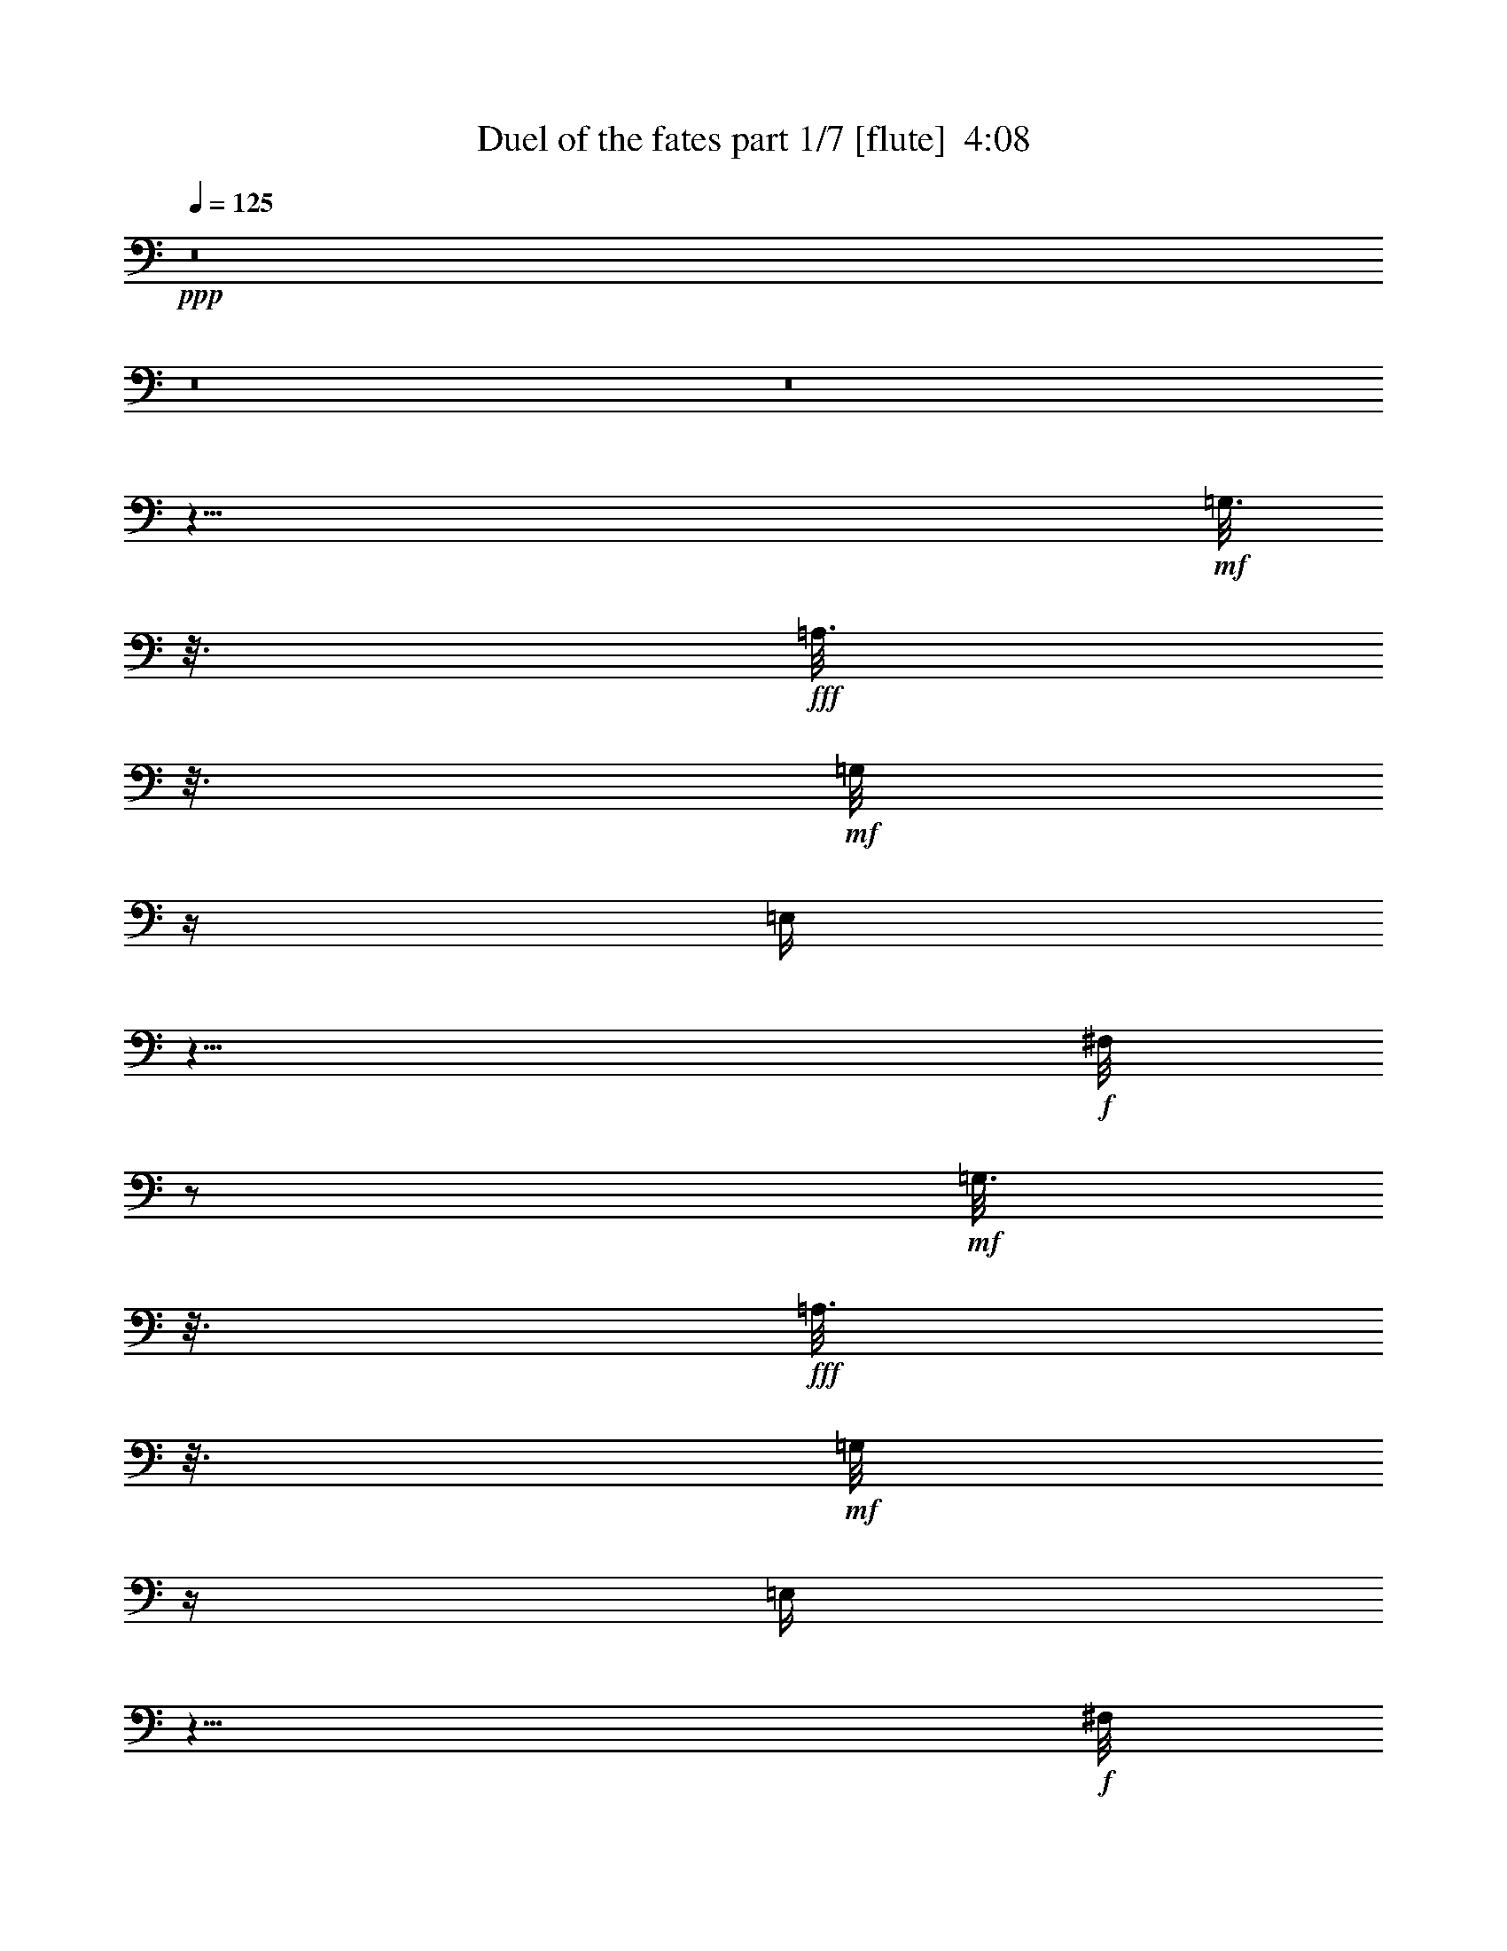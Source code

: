 % Produced with Bruzo's Transcoding Environment
% Transcribed by  Bruzo

X:1
T:  Duel of the fates part 1/7 [flute]  4:08
Z: Transcribed with BruTE 30
L: 1/4
Q: 125
K: C
+ppp+
z8
z8
z8
z59/8
+mf+
[=G,3/16]
z3/16
+fff+
[=A,3/16]
z3/16
+mf+
[=G,/8]
z/4
[=E,/4]
z9/8
+f+
[^F,/8]
z/2
+mf+
[=G,3/16]
z3/16
+fff+
[=A,3/16]
z3/16
+mf+
[=G,/8]
z/4
[=E,/4]
z9/8
+f+
[^F,/8]
z/2
+mf+
[=G,3/16]
z3/16
+fff+
[=A,3/16]
z3/16
+mf+
[=G,/8]
z/4
[=E,/4]
z9/8
+f+
[^F,/8]
z/2
+mf+
[=G,3/16]
z3/16
+fff+
[=A,3/16]
z3/16
+mf+
[=G,/8]
z/4
[=E,/4]
z9/8
+f+
[^F,/8]
z/2
+mf+
[=G,3/16]
z3/16
+fff+
[=A,3/16]
z3/16
+mf+
[=G,/8]
z/4
[=E,/4]
z9/8
+f+
[^F,/8]
z/2
+mf+
[=G,3/16]
z3/16
+fff+
[=A,3/16]
z3/16
+mf+
[=G,/8]
z/4
[=E,/4]
z9/8
+f+
[^F,/8]
z/2
+mf+
[=G,3/16]
z3/16
+fff+
[=A,3/16]
z3/16
+mf+
[=G,/8]
z/4
[=E,/4]
z9/8
+f+
[^F,/8]
z/2
+mf+
[=G,3/16]
z3/16
+fff+
[=A,3/16]
z3/16
+mf+
[=G,/8]
z/4
[=E,/4]
z9/8
+f+
[^F,/8]
z/2
+mf+
[=G,3/16]
z3/16
+fff+
[=A,3/16]
z3/16
+mf+
[=G,/8]
z/4
[=E,/4]
z9/8
+f+
[^F,/8]
z/2
+mf+
[=G,3/16]
z3/16
+fff+
[=A,3/16]
z3/16
+mf+
[=G,/8]
z/4
[=E,/4]
z9/8
+f+
[^F,/8]
z/2
+mf+
[=G,3/16]
z3/16
+fff+
[=A,3/16]
z3/16
+mf+
[=G,/8]
z/4
[=E,/4]
z9/8
+f+
[^F,/8]
z/2
+mf+
[=G,3/16]
z3/16
+fff+
[=A,3/16]
z3/16
+mf+
[=G,/8]
z/4
[=E,/4]
z9/8
+f+
[^F,/8]
z/2
+mf+
[=G,3/16]
z3/16
+fff+
[=A,3/16]
z3/16
+mf+
[=G,/8]
z/4
[=E,/4]
z9/8
+f+
[^F,/8]
z/2
+mf+
[=G,3/16]
z3/16
+fff+
[=A,3/16]
z3/16
+mf+
[=G,/8]
z/4
[=E,/4]
z9/8
+f+
[^F,/8]
z/2
+mf+
[=G,3/16]
z3/16
+fff+
[=A,3/16]
z3/16
+mf+
[=G,/8]
z/4
[=E,/4]
z9/8
+f+
[^F,/8]
z/2
+mf+
[=G,3/16]
z3/16
+fff+
[=A,3/16]
z3/16
+mf+
[=G,/8]
z/4
[=E,/4]
z9/8
+f+
[^F,/8]
z/2
+ff+
[=G,3/16=G3/16]
z3/16
+fff+
[=A,3/16=A3/16]
z3/16
+ff+
[=E,/8-=G,/8=G/8]
+mf+
[=E,/4]
+fff+
[=E,/4=G,/4-=E/4]
+mf+
[=G,3/16]
z15/16
+fff+
[^F,/8^F/8]
z/2
+ff+
[=G,3/16=G3/16]
z3/16
+fff+
[=A,3/16=A3/16]
z3/16
+ff+
[=E,/8-=G,/8=G/8]
+mf+
[=E,/4]
+fff+
[=E,/4=G,/4-=E/4]
+mf+
[=G,3/16]
z15/16
+fff+
[^F,/8^F/8]
z/2
+ff+
[=G,3/16=B,3/16=G3/16]
z3/16
+fff+
[=A,3/16=C3/16=A3/16]
z3/16
+ff+
[=E,/8-=G,/8=G/8]
+mf+
[=E,/4]
+fff+
[=E,/4=G,/4-=E/4]
+mf+
[=G,3/16]
z15/16
+fff+
[^F,/8^F/8]
z/2
+ff+
[=G,3/16=B,3/16=G3/16]
z3/16
+fff+
[=A,3/16=C3/16=A3/16]
z3/16
+ff+
[=E,/8-=G,/8=G/8]
+mf+
[=E,/4]
+fff+
[=E,/4=G,/4-=E/4]
+mf+
[=G,3/16]
z15/16
+fff+
[^F,/8^F/8]
z/2
+ff+
[=G,3/16=G3/16]
z3/16
+fff+
[=A,3/16=A3/16]
z3/16
+ff+
[=G,/8=G/8]
z/4
+fff+
[=E,/4=E/4]
z9/8
[^F,/8^F/8]
z/2
+ff+
[=G,3/16=G3/16]
z3/16
+fff+
[=A,3/16=A3/16]
z3/16
+ff+
[=G,/8=G/8]
z/4
+fff+
[=E,/4=E/4]
z9/8
[^F,/8^F/8]
z/2
+ff+
[=G,3/16=G3/16]
z3/16
+fff+
[=A,3/16=A3/16]
z3/16
+ff+
[=G,/8=G/8]
z/4
+fff+
[=E,/4=E/4]
z9/8
[^F,/8^F/8]
z/8
[=E,3/16=E3/16]
z3/16
+ff+
[=G,3/16=G3/16]
z3/16
+fff+
[=A,3/16=A3/16]
z3/16
+ff+
[=G,/8=G/8]
z13/8
+fff+
[^F,/8^F/8]
z/8
[=E,3/16=E3/16]
z3/16
+ff+
[=G,3/16=G3/16]
z3/16
+fff+
[=A,3/16=A3/16]
z3/16
+ff+
[=G,/8=G/8]
z13/8
+fff+
[^F,/8^F/8]
z/8
[=E,3/16=E3/16]
z3/16
+ff+
[=G,3/16=G3/16]
z3/16
+fff+
[=A,3/16=A3/16]
z3/16
+ff+
[=G,/8=G/8]
z13/8
+fff+
[^F,/8^F/8]
z/8
[=E,3/16=E3/16]
z3/16
+ff+
[=G,3/16=G3/16]
z3/16
+fff+
[=A,3/16=A3/16]
z3/16
+ff+
[=G,/8=G/8]
z13/8
+fff+
[^F,/8^F/8]
z/8
[=E,3/16=E3/16]
z3/16
+ff+
[=G,3/16=G3/16]
z3/16
+fff+
[=A,3/16=A3/16]
z3/16
+ff+
[=G,/8=G/8]
z13/8
+fff+
[^F,/8^F/8]
z/8
[=E,3/16=E3/16]
z3/16
+ff+
[=G,3/16=G3/16]
z3/16
+fff+
[=A,3/16=A3/16]
z3/16
+ff+
[=G,/8=G/8]
z13/8
+fff+
[^F,/8^F/8]
z/8
[=E,3/16=E3/16]
z3/16
+ff+
[=G,3/16=G3/16]
z3/16
+fff+
[=A,3/16=A3/16]
z3/16
+ff+
[=G,/8=G/8]
z13/8
+fff+
[=E,/8=E/8]
z/8
+f+
[^D,3/16^D3/16]
z3/16
+ff+
[=G,3/16=G3/16]
z3/16
+fff+
[=A,3/16=A3/16]
z3/16
+ff+
[=G,/8=G/8]
z13/8
+fff+
[^F,/8^F/8]
z/8
[=E,3/16=E3/16]
z3/16
+ff+
[=G,3/16=G3/16]
z3/16
+fff+
[=A,3/16=A3/16]
z3/16
+ff+
[=G,/8=G/8]
z13/8
+fff+
[=E,/8=E/8]
z/8
+f+
[^D,3/16^D3/16]
z3/16
+ff+
[=G,3/16=G3/16]
z3/16
+fff+
[=A,3/16=A3/16]
z3/16
+ff+
[=G,/8=G/8]
z13/8
+fff+
[^F,/8^F/8]
z/8
[=E,3/16=E3/16]
z3/16
+ff+
[=G,3/16=G3/16]
z3/16
+fff+
[=A,3/16=A3/16]
z3/16
+ff+
[=G,/8=G/8]
z13/8
+fff+
[^F,/8^F/8]
z/8
[=E,3/16=E3/16]
z3/16
+ff+
[=G,3/16=G3/16]
z3/16
+fff+
[=A,3/16=A3/16]
z3/16
+ff+
[=G,/8=G/8]
z13/8
+fff+
[^F,/8^F/8]
z/8
[=E,3/16=E3/16]
z3/16
+ff+
[=G,3/16=G3/16]
z3/16
+fff+
[=A,3/16=A3/16]
z3/16
+ff+
[=G,/8=G/8]
z13/8
+fff+
[^F,/8^F/8]
z/8
[=E,3/16=E3/16]
z3/16
+ff+
[=G,3/16=G3/16]
z3/16
+fff+
[=A,3/16=A3/16]
z3/16
+ff+
[=G,/8=G/8]
z13/8
+fff+
[^F,/8^F/8]
z/8
[=E,3/16=E3/16]
z3/16
+ff+
[=G,3/16=G3/16]
z3/16
+fff+
[=A,3/16=A3/16]
z3/16
+ff+
[=G,/8=G/8]
z13/8
+fff+
[^F,/8^F/8]
z/8
[=E,3/16=E3/16]
z3/16
+ff+
[=G,3/16=G3/16]
z3/16
+fff+
[=A,3/16=A3/16]
z3/16
+ff+
[=G,/8=G/8]
z13/8
+fff+
[^F,/8^F/8]
z/8
[=E,3/16=E3/16]
z3/16
+ff+
[=G,3/16=G3/16]
z3/16
+fff+
[=A,3/16=A3/16]
z3/16
+ff+
[=G,/8=G/8]
z13/8
+fff+
[^F,/8^F/8]
z/8
[=E,3/16=E3/16]
z3/16
+ff+
[=B,3/16=G3/16=g3/16]
z3/16
[=C3/16=A3/16=a3/16]
z3/16
[=B,/8=G/8=g/8]
z13/8
+fff+
[=A,/8^F/8^f/8]
z/8
[=G,3/16=E3/16=e3/16]
z3/16
+ff+
[=B,3/16=G3/16=g3/16]
z3/16
[=C3/16=A3/16=a3/16]
z3/16
[=B,/8=G/8=g/8]
z13/8
+fff+
[=G,/8=E/8=e/8]
z/8
+ff+
[^F,3/16^D3/16^d3/16]
z3/16
[=B,3/16=G3/16=g3/16]
z3/16
[=C3/16=A3/16=a3/16]
z3/16
[=B,/8=G/8=g/8]
z13/8
+fff+
[=A,/8^F/8^f/8]
z/8
[=G,3/16=E3/16=e3/16]
z3/16
+ff+
[=B,3/16=G3/16=g3/16]
z3/16
[=C3/16=A3/16=a3/16]
z3/16
[=B,/8=G/8=g/8]
z13/8
+fff+
[=G,/8=E/8=e/8]
z/8
+ff+
[^F,3/16^D3/16^d3/16]
z3/16
[=G3/16=g3/16]
z3/16
[=A3/16=a3/16]
z3/16
[=G/8=g/8]
z13/8
+fff+
[^F/8^f/8]
z/8
[=E3/16=e3/16]
z3/16
+ff+
[=G3/16=g3/16]
z3/16
[=A3/16=a3/16]
z3/16
[=G/8=g/8]
z15/8
+fff+
[=E3/16=e3/16]
z3/16
+ff+
[^D3/16^d3/16]
z3/16
+fff+
[=F3/16=f3/16]
z3/16
+ff+
[^D/8^d/8]
z/8
[=D/8=d/8]
z13/8
+f+
[=C3/16=c3/16]
z3/16
+ff+
[^D3/16^d3/16]
z3/16
+fff+
[=F3/16=f3/16]
z3/16
+ff+
[^D/8^d/8]
z/8
[=D/8=d/8]
z13/8
+f+
[=C3/16=c3/16]
z3/16
+ff+
[=G3/16=g3/16]
z3/16
[=A3/16=a3/16]
z3/16
[=G/8=g/8]
z/8
+fff+
[^F/8^f/8]
z13/8
[=E3/16=e3/16]
z3/16
+ff+
[=G3/16=g3/16]
z3/16
[=A3/16=a3/16]
z3/16
[=G/8=g/8]
z/8
+fff+
[^F/8^f/8]
z13/8
[=E3/16=e3/16]
z3/16
+ff+
[^D3/16^d3/16]
z3/16
+fff+
[=F3/16=f3/16]
z3/16
+ff+
[^D/8^d/8]
z/8
[=D/8=d/8]
z13/8
+f+
[=C3/16=c3/16]
z3/16
+ff+
[^D3/16^d3/16]
z3/16
+fff+
[=F3/16=f3/16]
z3/16
+ff+
[^D/8^d/8]
z/8
[=D/8=d/8]
z13/8
+f+
[=C3/16=c3/16]
z3/16
+ff+
[=G3/16=g3/16]
z3/16
[=A3/16=a3/16]
z3/16
[=G/8=g/8]
z/8
+fff+
[^F/8^f/8]
z13/8
[=E3/16=e3/16]
z3/16
+ff+
[=G3/16=g3/16]
z3/16
[=A3/16=a3/16]
z3/16
[=G/8=g/8]
z/8
+fff+
[^F/8^f/8]
z13/8
[=E3/16=e3/16]
z3/16
+ff+
[=G3/16=g3/16]
z3/16
[=A3/16=a3/16]
z3/16
[=G/8=g/8]
z/8
+fff+
[^F/8^f/8]
z13/8
[=E3/16=e3/16]
z3/16
+ff+
[=G3/16=g3/16]
z3/16
[=A3/16=a3/16]
z3/16
[=G/8=g/8]
z/8
+fff+
[^F/8^f/8]
z13/8
[=E3/16=e3/16]
z3/16
[^F3/16^f3/16]
z3/16
+ff+
[=G3/16=g3/16]
z3/16
+fff+
[^F/8^f/8]
z/8
[=E/8=e/8]
z13/8
+ff+
[^D3/16^d3/16]
z3/16
+fff+
[=e8-=b8-]
[=e9/2=b9/2]
+ff+
[=d8-=g8-]
[=d9/2=g9/2]
[=d8-=g8-]
[=d9/2=g9/2]
+f+
[^A,3/16^A3/16]
z3/16
[=C3/16=c3/16]
z7/16
+fff+
[=A,/8=A/8]
z5/4
+f+
[^A,/8^A/8]
z/4
+ff+
[=G,3/16=G3/16]
z3/16
[^A,3/16=D3/16^A3/16=d3/16]
z3/16
[=C3/16^D3/16=c3/16^d3/16]
z7/16
+fff+
[=A,/8=C/8=A/8=c/8]
z5/4
+ff+
[^A,/8=D/8^A/8=d/8]
z/4
[=G,3/16^A,3/16=G3/16^A3/16]
z3/16
[^A,3/16=D3/16^A3/16=d3/16^a3/16]
z3/16
[=C3/16^D3/16=c3/16^d3/16=c'3/16]
z7/16
+fff+
[=A,/8=C/8=A/8=c/8=a/8]
z5/4
+ff+
[^A,/8=D/8^A/8=d/8^a/8]
z/4
[=G,3/16^A,3/16=G3/16^A3/16=g3/16]
z3/16
[^A,3/16=D3/16^A3/16=d3/16^a3/16]
z3/16
[=C3/16^D3/16=c3/16^d3/16=c'3/16]
z7/16
+fff+
[=A,/8=C/8=A/8=c/8=a/8]
z5/4
+ff+
[^A,/8=D/8^A/8=d/8^a/8]
z/4
[=G,3/16^A,3/16=G3/16^A3/16=g3/16]
z3/16
+mf+
[=G,3/16]
z3/16
+fff+
[=A,3/16]
z7/16
+f+
[^F,/8]
z5/4
+mf+
[=G,/8]
z/4
[=E,3/16]
z3/16
[=G,3/16]
z3/16
+fff+
[=A,3/16]
z7/16
+f+
[^F,/8]
z5/4
+mf+
[=G,/8]
z/4
[=E,3/16]
z3/16
[=G,3/16]
z3/16
+fff+
[=A,3/16]
z7/16
+f+
[^F,/8]
z5/4
+mf+
[=G,/8]
z/4
[=E,3/16]
z3/16
[=G,3/16]
z3/16
+fff+
[=A,3/16]
z7/16
+f+
[^F,/8]
z5/4
+mf+
[=G,/8]
z/4
[=E,3/16]
z3/16
[=G,3/16]
z3/16
+fff+
[=A,3/16]
z7/16
+f+
[^F,/8]
z5/4
+mf+
[=G,/8]
z/4
[=E,3/16]
z3/16
[=G,3/16]
z3/16
+fff+
[=A,3/16]
z7/16
+f+
[^F,/8]
z5/4
+mf+
[=G,/8]
z/4
[=E,3/16]
z3/16
[=G,3/16]
z3/16
+fff+
[=A,3/16]
z7/16
+f+
[^F,/8]
z5/4
+mf+
[=G,/8]
z/4
[=E,3/16]
z3/16
[=G,3/16]
z3/16
+fff+
[=A,3/16]
z7/16
+f+
[^F,/8]
z5/4
+mf+
[=G,/8]
z/4
[=E,3/16]
z3/16
+ff+
[=G,3/16=G3/16]
z3/16
+fff+
[=A,3/16=A3/16]
z7/16
[^F,/8^F/8]
z5/4
+ff+
[=G,/8=G/8]
z/4
+fff+
[=E,3/16=E3/16]
z3/16
+ff+
[=G,3/16=G3/16]
z3/16
+fff+
[=A,3/16=A3/16]
z7/16
[^F,/8^F/8]
z5/4
+ff+
[=G,/8=G/8]
z/4
+fff+
[=E,3/16=E3/16]
z3/16
+ff+
[=G,3/16=G3/16]
z3/16
+fff+
[=A,3/16=A3/16]
z7/16
[^F,/8^F/8]
z5/4
+ff+
[=G,/8=G/8]
z/4
+fff+
[=E,3/16=E3/16]
z3/16
+ff+
[=G,3/16=G3/16]
z3/16
+fff+
[=A,3/16=A3/16]
z7/16
[^F,/8^F/8]
z5/4
+ff+
[=G,/8=G/8]
z/4
+fff+
[=E,3/16=E3/16]
z3/16
+ff+
[=G,3/16=G3/16]
z3/16
+fff+
[=A,3/16=A3/16]
z7/16
[^F,/8^F/8]
z5/4
+ff+
[=G,/8=G/8]
z/4
+fff+
[=E,3/16=E3/16]
z3/16
+ff+
[=G,3/16=G3/16]
z3/16
+fff+
[=A,3/16=A3/16]
z7/16
[^F,/8^F/8]
z5/4
+ff+
[=G,/8=G/8]
z/4
+fff+
[=E,3/16=E3/16]
z3/16
+f+
[=c/8]
z/8
[=B/8]
z/8
[=c/8]
z7/4
+ff+
[=d/8]
z/8
+f+
[=c/8]
z/8
[=B/8]
z/8
[=c/8]
z/8
+ff+
[=d/8]
z/8
+f+
[=c/8]
z7/4
+ff+
[=g/8]
z/8
[^f/8]
z/8
+fff+
[=e/8]
z3/8
+f+
[=B/8]
z/8
+fff+
[=e/8]
z7/4
+f+
[=c/8]
z/8
+ff+
[=d/8]
z/8
+f+
[=c/8]
z/8
+ff+
[=d/8]
z/8
+f+
[=c/8]
z/8
+ff+
[=d/8]
z7/4
+f+
[=b/8]
z/8
[=a/8]
z/8
+ff+
[=g/8]
z3/8
+f+
[=B/8]
z/8
[=c/8]
z7/4
[=c/8]
z/8
[=c/8]
z/8
[=c/8]
z/8
[=c/8]
z/8
[=c/8]
z2
+ff+
[=g/8]
z/8
+f+
[=B/8]
z/8
[=b/8]
z/8
+fff+
[=e/8]
z/8
+f+
[=c/8]
z/8
[=B/8]
z7/4
+ff+
[^f/8]
z/8
[^f/8]
z/8
[^f/8]
z/8
[^d/8]
z/8
+f+
[=b/8]
z/8
[=B/8]
z7/4
+ff+
[^d/8]
z/8
+f+
[=c/8]
z/8
[=c3/16-]
[=c/8^a/8-]
[^a/8]
z3/16
[^a/4]
z5/2
[^a3/16]
z3/16
[^a/4]
z5/2
[^a3/16]
z3/16
[^a/4]
z5/2
[^a3/16]
z3/16
[^a/4]
z5/2
[^A3/16]
z3/16
[=c/4]
z3/8
+ff+
[=A/8]
z5/4
+f+
[^A/8]
z/4
+ff+
[=G3/16]
z3/16
+f+
[^A3/16]
z3/16
[=c/4]
z3/8
+ff+
[=A/8]
z5/4
+f+
[^A/8]
z/4
+ff+
[=G3/16]
z3/16
+f+
[^A3/16]
z3/16
[=c/4]
z3/8
+ff+
[=A/8]
z5/4
+f+
[^A/8]
z/4
+ff+
[=G3/16]
z3/16
+f+
[^A3/16]
z3/16
[=c/4]
z3/8
+ff+
[=A/8]
z5/4
+f+
[^A/8]
z/4
+ff+
[=G3/16]
z3/16
[^A3/16=d3/16]
z3/16
[=c/4^d/4]
z3/8
+mf+
[=c'/8]
z5/4
+ff+
[^A3/16=d3/16]
z3/16
[=c3/16^d3/16^a3/16]
z3/16
[^A3/16=d3/16]
z3/16
[=c/4^d/4]
z3/8
+mf+
[=c'/8]
z5/4
+ff+
[^A3/16=d3/16]
z3/16
[=c3/16^d3/16^a3/16]
z3/16
+fff+
[^F3/16^A3/16=d3/16]
z3/16
+ff+
[^A/4^d/4]
z3/8
+mf+
[=c'/8]
z5/4
+fff+
[^F3/16^A3/16=d3/16]
z3/16
+ff+
[^A3/16^d3/16^a3/16]
z3/16
+fff+
[^F3/16^A3/16=d3/16]
z3/16
+ff+
[^A/4^d/4]
z3/8
+mf+
[=c'/8]
z5/4
+fff+
[^F3/16^A3/16=d3/16]
z3/16
+ff+
[^A3/16^d3/16^a3/16]
z3/16
[=g3/16]
z3/16
[=g/4]
z5/2
[=g3/16]
z3/16
[=g/4]
z9/8
[=g/8]
z5/4
[=g3/16]
z3/16
[=g/4]
z5/2
[=g3/16]
z3/16
[=g/4]
z9/8
[=g/8]
z5/4
+f+
[^A3/16]
z3/16
[=c/4]
z3/8
+ff+
[=A/8]
z5/4
+f+
[^A/8]
z/4
+ff+
[=G3/16]
z3/16
[^A3/16=d3/16]
z3/16
[=c/4^d/4]
z3/8
[=A/8=c/8]
z5/4
[^A/8=d/8]
z/4
[=G3/16^A3/16]
z3/16
[^A3/16=d3/16^a3/16]
z3/16
[=c/4^d/4=c'/4]
z3/8
[=A/8=c/8=a/8]
z5/4
[^A/8=d/8^a/8]
z/4
[=G3/16^A3/16=g3/16]
z3/16
[^A3/16=d3/16^a3/16]
z3/16
[=c/4^d/4=c'/4]
z3/8
[=A/8=c/8=a/8]
z5/4
[^A/8=d/8^a/8]
z/4
[=G3/16^A3/16=g3/16]
z8
z8
z8
z83/16
+f+
[=C3/16]
z3/16
[^A,/8]
z/4
+mf+
[=G,3/16]
z3/16
+f+
[^A,/4^A/4]
z3/4
+fff+
[=A,/8=A/8]
z7/8
+f+
[=C3/16=c3/16=c'3/16]
z3/16
[^A,/8^A/8^a/8]
z/4
+ff+
[=G,3/16=G3/16=g3/16]
z3/16
+f+
[^A,/4^A/4^a/4]
z3/4
+fff+
[=A,/8=A/8=a/8]
z8
z8
z29/8
+f+
[=C3/16]
z3/16
[^A,/8]
z/4
+mf+
[=G,3/16]
z3/16
+f+
[^A,/4]
z3/4
+fff+
[=A,/8]
z7/8
+f+
[=C3/16]
z3/16
[^A,/8]
z/4
+mf+
[=G,3/16]
z3/16
+f+
[^A,/4]
z3/4
+fff+
[=A,/8]
z7/8
+f+
[=C3/16]
z3/16
[^A,/8]
z/4
+mf+
[=G,3/16]
z3/16
+f+
[^A,/4]
z3/4
+fff+
[=A,/8]
z/2
+f+
[^A,3/16]
z3/16
[=C3/16]
z3/16
[^A,/8]
z/4
+mf+
[=G,3/16]
z19/16
+fff+
[=A,/8]
z/2
+f+
[=C,3/16-^A,3/16]
[=C,3/16-]
[=C,3/16-=C3/16]
[=C,3/16-]
[=C,/8-^A,/8]
[=C,/4-]
[=C,3/16-=G,3/16]
[=C,/4]
z15/16
+fff+
[=A,/8]
z/2
+f+
[^D,3/16-^A,3/16]
[^D,3/16-]
[^D,3/16-=C3/16]
[^D,3/16-]
[^D,/8-^A,/8]
[^D,/4-]
[^D,3/16-=G,3/16]
[^D,/4]
z15/16
+fff+
[=A,/8]
z/2
+f+
[^A3/16]
z3/16
[=c3/16]
z3/16
[^A/8]
z/4
+ff+
[=G3/16]
z19/16
[=A/8]
z/2
+f+
[^A3/16]
z3/16
[=c3/16]
z3/16
[^A/8]
z/4
+ff+
[=G3/16]
z19/16
[=A/8]
z/2
+f+
[^A3/16]
z3/16
[=c3/16]
z3/16
[=c/8]
z/4
+ff+
[=A3/16]
z19/16
+f+
[^A/8]
z/2
[^A3/16]
z3/16
[=c3/16]
z3/16
[=c/8]
z/4
+ff+
[=A3/16]
z19/16
+f+
[^A/8]
z/2
[^A3/16]
z3/16
[=c3/16]
z3/16
[^A/8]
z/4
+ff+
[=G3/16]
z19/16
[=A/8]
z/2
+f+
[^A3/16]
z3/16
[=c3/16]
z3/16
[^A/8]
z/4
+ff+
[=G3/16]
z19/16
[=A/8]
z/2
[^d3/16]
z3/16
+fff+
[=f3/16]
z3/16
+ff+
[^d/8]
z/4
+f+
[=c3/16]
z19/16
+ff+
[=d/8]
z/2
[^d3/16]
z3/16
+fff+
[=f3/16]
z3/16
+ff+
[^d/8]
z/4
+f+
[=c3/16]
z19/16
+ff+
[=d/8]
z/2
[=g3/16]
z3/16
[=g3/16]
z41/16
[=g3/16]
z3/16
[=g3/16]
z41/16
[=g3/16]
z3/16
[=g3/16]
z41/16
[=g3/16]
z3/16
[=g3/16]
z41/16
+f+
[=C,25/16]
z25/16
[^D,25/16]
z87/16
+fff+
[^F3/16^f3/16^a3/16]
z3/16
[^F3/16^f3/16=c'3/16]
z79/16
+f+
[^A/8^a/8]
z/4
+ff+
[=G3/16=g3/16]
z8
z3/16

X:2
T:  Duel of the fates part 2/7 [flute]  4:08
Z: Transcribed with BruTE 30
L: 1/4
Q: 125
K: C
+ppp+
z8
z8
z8
z8
z5/16
+f+
[^F,/8]
z/2
+mf+
[=G,3/16]
z3/16
+fff+
[=A,3/16]
z3/16
+mf+
[=G,/8]
z/4
[=E,/4]
z9/8
+f+
[^F,/8]
z/2
+mf+
[=G,3/16]
z3/16
+fff+
[=A,3/16]
z3/16
+mf+
[=G,/8]
z/4
[=E,/4]
z9/8
+f+
[^F,/8]
z/2
+mf+
[=G,3/16]
z3/16
+fff+
[=A,3/16]
z3/16
+mf+
[=G,/8]
z/4
[=E,/4]
z9/8
+f+
[^F,/8]
z/2
+mf+
[=G,3/16]
z3/16
+fff+
[=A,3/16]
z3/16
+mf+
[=G,/8]
z/4
[=E,/4]
z9/8
+f+
[^F,/8]
z/2
+mf+
[=G,3/16]
z3/16
+fff+
[=A,3/16]
z3/16
+mf+
[=G,/8]
z/4
[=E,/4]
z9/8
+f+
[^F,/8]
z/2
+mf+
[=G,3/16]
z3/16
+fff+
[=A,3/16]
z3/16
+mf+
[=G,/8]
z/4
[=E,/4]
z9/8
+f+
[^F,/8]
z/2
+mf+
[=G,3/16]
z3/16
+fff+
[=A,3/16]
z3/16
+mf+
[=G,/8]
z/4
[=E,/4]
z9/8
+f+
[^F,/8]
z/2
+mf+
[=G,3/16]
z3/16
+fff+
[=A,3/16]
z3/16
+mf+
[=G,/8]
z/4
[=E,/4]
z9/8
+f+
[^F,/8]
z/2
+mf+
[=G,3/16]
z3/16
+fff+
[=A,3/16]
z3/16
+mf+
[=G,/8]
z/4
[=E,/4]
z9/8
+f+
[^F,/8]
z/2
+mf+
[=G,3/16]
z3/16
+fff+
[=A,3/16]
z3/16
+mf+
[=G,/8]
z/4
[=E,/4]
z9/8
+f+
[^F,/8]
z/2
+mf+
[=G,3/16]
z3/16
+fff+
[=A,3/16]
z3/16
+mf+
[=G,/8]
z/4
[=E,/4]
z9/8
+f+
[^F,/8]
z/2
+mf+
[=G,3/16]
z3/16
+fff+
[=A,3/16]
z3/16
+mf+
[=G,/8]
z/4
[=E,/4]
z9/8
+f+
[^F,/8]
z/2
+mf+
[=G,3/16]
z3/16
+fff+
[=A,3/16]
z3/16
+mf+
[=G,/8]
z/4
[=E,/4]
z9/8
+f+
[^F,/8]
z/2
+mf+
[=G,3/16]
z3/16
+fff+
[=A,3/16]
z3/16
+mf+
[=G,/8]
z/4
[=E,/4]
z9/8
+f+
[^F,/8]
z/2
+mf+
[=G,3/16]
z3/16
+fff+
[=A,3/16]
z3/16
+mf+
[=G,/8]
z/4
[=E,/4]
z9/8
+f+
[^F,/8]
z/2
+mf+
[=G,3/16]
z3/16
+fff+
[=A,3/16]
z3/16
+mf+
[=G,/8]
z/4
[=E,/4]
z9/8
+fff+
[^F,/8^F/8]
z/2
+ff+
[=G,3/16=G3/16]
z3/16
+fff+
[=A,3/16=A3/16]
z3/16
+ff+
[=E,/8-=G,/8=G/8]
+mf+
[=E,/4]
+fff+
[=E,/4=G,/4-=E/4]
+mf+
[=G,3/16]
z15/16
+fff+
[^F,/8^F/8]
z/2
+ff+
[=G,3/16=G3/16]
z3/16
+fff+
[=A,3/16=A3/16]
z3/16
+ff+
[=E,/8-=G,/8=G/8]
+mf+
[=E,/4]
+fff+
[=E,/4=G,/4-=E/4]
+mf+
[=G,3/16]
z15/16
+fff+
[^F,/8^F/8]
z/2
+ff+
[=G,3/16=B,3/16=G3/16]
z3/16
+fff+
[=A,3/16=C3/16=A3/16]
z3/16
+ff+
[=E,/8-=G,/8=G/8]
+mf+
[=E,/4]
+fff+
[=E,/4=G,/4-=E/4]
+mf+
[=G,3/16]
z15/16
+fff+
[^F,/8^F/8]
z/2
+ff+
[=G,3/16=B,3/16=G3/16]
z3/16
+fff+
[=A,3/16=C3/16=A3/16]
z3/16
+ff+
[=E,/8-=G,/8=G/8]
+mf+
[=E,/4]
+fff+
[=E,/4=G,/4-=E/4]
+mf+
[=G,3/16]
z15/16
+fff+
[^F,/8^F/8]
z/2
+ff+
[=G,3/16=G3/16]
z3/16
+fff+
[=A,3/16=A3/16]
z3/16
+ff+
[=G,/8=G/8]
z/4
+fff+
[=E,/4=E/4]
z9/8
[^F,/8^F/8]
z/2
+ff+
[=G,3/16=G3/16]
z3/16
+fff+
[=A,3/16=A3/16]
z3/16
+ff+
[=G,/8=G/8]
z/4
+fff+
[=E,/4=E/4]
z9/8
[^F,/8^F/8]
z/2
+ff+
[=G,3/16=G3/16]
z3/16
+fff+
[=A,3/16=A3/16]
z3/16
+ff+
[=G,/8=G/8]
z13/8
+fff+
[^F,/8^F/8]
z/8
[=E,3/16=E3/16]
z3/16
+ff+
[=G,3/16=G3/16]
z3/16
+fff+
[=A,3/16=A3/16]
z3/16
+ff+
[=G,/8=G/8]
z13/8
+fff+
[^F,/8^F/8]
z/8
[=E,3/16=E3/16]
z3/16
+ff+
[=G,3/16=G3/16]
z3/16
+fff+
[=A,3/16=A3/16]
z3/16
+ff+
[=G,/8=G/8]
z13/8
+fff+
[^F,/8^F/8]
z/8
[=E,3/16=E3/16]
z3/16
+ff+
[=G,3/16=G3/16]
z3/16
+fff+
[=A,3/16=A3/16]
z3/16
+ff+
[=G,/8=G/8]
z13/8
+fff+
[^F,/8^F/8]
z/8
[=E,3/16=E3/16]
z3/16
+ff+
[=G,3/16=G3/16]
z3/16
+fff+
[=A,3/16=A3/16]
z3/16
+ff+
[=G,/8=G/8]
z13/8
+fff+
[^F,/8^F/8]
z/8
[=E,3/16=E3/16]
z3/16
+ff+
[=G,3/16=G3/16]
z3/16
+fff+
[=A,3/16=A3/16]
z3/16
+ff+
[=G,/8=G/8]
z13/8
+fff+
[^F,/8^F/8]
z/8
[=E,3/16=E3/16]
z3/16
+ff+
[=G,3/16=G3/16]
z3/16
+fff+
[=A,3/16=A3/16]
z3/16
+ff+
[=G,/8=G/8]
z13/8
+fff+
[^F,/8^F/8]
z/8
[=E,3/16=E3/16]
z3/16
+ff+
[=G,3/16=G3/16]
z3/16
+fff+
[=A,3/16=A3/16]
z3/16
[^F,/8^F/8]
z13/8
[^F,/8^F/8]
z/8
[=E,3/16=E3/16]
z3/16
+ff+
[=G,3/16=G3/16]
z3/16
+fff+
[=A,3/16=A3/16]
z3/16
+ff+
[=G,/8=G/8]
z13/8
+fff+
[^F,/8^F/8]
z/8
[=E,3/16=E3/16]
z3/16
+ff+
[=G,3/16=G3/16]
z3/16
+fff+
[=A,3/16=A3/16]
z3/16
[^F,/8^F/8]
z13/8
[^F,/8^F/8]
z/8
[=E,3/16=E3/16]
z3/16
+ff+
[=G,3/16=G3/16]
z3/16
+fff+
[=A,3/16=A3/16]
z3/16
+ff+
[=G,/8=G/8]
z13/8
+fff+
[^F,/8^F/8]
z/8
[=E,3/16=E3/16]
z3/16
+ff+
[=G,3/16=G3/16]
z3/16
+fff+
[=A,3/16=A3/16]
z3/16
+ff+
[=G,/8=G/8]
z13/8
+fff+
[^F,/8^F/8]
z/8
[=E,3/16=E3/16]
z3/16
+ff+
[=G,3/16=G3/16]
z3/16
+fff+
[=A,3/16=A3/16]
z3/16
+ff+
[=G,/8=G/8]
z13/8
+fff+
[^F,/8^F/8]
z/8
[=E,3/16=E3/16]
z3/16
+ff+
[=G,3/16=G3/16]
z3/16
+fff+
[=A,3/16=A3/16]
z3/16
+ff+
[=G,/8=G/8]
z13/8
+fff+
[^F,/8^F/8]
z/8
[=E,3/16=E3/16]
z3/16
+ff+
[=G,3/16=G3/16]
z3/16
+fff+
[=A,3/16=A3/16]
z3/16
+ff+
[=G,/8=G/8]
z13/8
+fff+
[^F,/8^F/8]
z/8
[=E,3/16=E3/16]
z3/16
+ff+
[=G,3/16=G3/16]
z3/16
+fff+
[=A,3/16=A3/16]
z3/16
+ff+
[=G,/8=G/8]
z13/8
+fff+
[^F,/8^F/8]
z/8
[=E,3/16=E3/16]
z3/16
+ff+
[=G,3/16=G3/16]
z3/16
+fff+
[=A,3/16=A3/16]
z3/16
+ff+
[=G,/8=G/8]
z13/8
+fff+
[^F,/8^F/8]
z/8
[=E,3/16=E3/16]
z3/16
+ff+
[=G,3/16=G3/16]
z3/16
+fff+
[=A,3/16=A3/16]
z3/16
+ff+
[=G,/8=G/8]
z13/8
+fff+
[=A,/8^F/8^f/8]
z/8
[=G,3/16=E3/16=e3/16]
z3/16
+ff+
[=B,3/16=G3/16=g3/16]
z3/16
[=C3/16=A3/16=a3/16]
z3/16
[=B,/8=G/8=g/8]
z13/8
+fff+
[=A,/8^F/8^f/8]
z/8
[=G,3/16=E3/16=e3/16]
z3/16
[=A,3/16^F3/16^f3/16]
z3/16
+ff+
[=B,3/16=G3/16=g3/16]
z3/16
+fff+
[=A,/8^F/8^f/8]
z13/8
[=A,/8^F/8^f/8]
z/8
[=G,3/16=E3/16=e3/16]
z3/16
+ff+
[=B,3/16=G3/16=g3/16]
z3/16
[=C3/16=A3/16=a3/16]
z3/16
[=B,/8=G/8=g/8]
z13/8
+fff+
[=A,/8^F/8^f/8]
z/8
[=G,3/16=E3/16=e3/16]
z3/16
[=A,3/16^F3/16^f3/16]
z3/16
+ff+
[=B,3/16=G3/16=g3/16]
z3/16
+fff+
[=A,/8^F/8^f/8]
z13/8
[^F/8^f/8]
z/8
[=E3/16=e3/16]
z3/16
+ff+
[=G3/16=g3/16]
z3/16
[=A3/16=a3/16]
z3/16
[=G/8=g/8]
z13/8
+fff+
[^F/8^f/8]
z/8
[=E3/16=e3/16]
z3/16
+ff+
[=G3/16=g3/16]
z3/16
[=A3/16=a3/16]
z3/16
[=G/8=g/8]
z/8
+fff+
[^F/8^f/8]
z13/8
+f+
[=C3/16=c3/16]
z3/16
+ff+
[^D3/16^d3/16]
z3/16
+fff+
[=F3/16=f3/16]
z3/16
+ff+
[^D/8^d/8]
z/8
[=D/8=d/8]
z13/8
+f+
[=C3/16=c3/16]
z3/16
+ff+
[^D3/16^d3/16]
z3/16
+fff+
[=F3/16=f3/16]
z3/16
+ff+
[^D/8^d/8]
z/8
[=D/8=d/8]
z13/8
+fff+
[=E3/16=e3/16]
z3/16
+ff+
[=G3/16=g3/16]
z3/16
[=A3/16=a3/16]
z3/16
[=G/8=g/8]
z/8
+fff+
[^F/8^f/8]
z13/8
[=E3/16=e3/16]
z3/16
+ff+
[=G3/16=g3/16]
z3/16
[=A3/16=a3/16]
z3/16
[=G/8=g/8]
z/8
+fff+
[^F/8^f/8]
z13/8
+f+
[=C3/16=c3/16]
z3/16
+ff+
[^D3/16^d3/16]
z3/16
+fff+
[=F3/16=f3/16]
z3/16
+ff+
[^D/8^d/8]
z/8
[=D/8=d/8]
z13/8
+f+
[=C3/16=c3/16]
z3/16
+ff+
[^D3/16^d3/16]
z3/16
+fff+
[=F3/16=f3/16]
z3/16
+ff+
[^D/8^d/8]
z/8
[=D/8=d/8]
z13/8
+fff+
[=E3/16=e3/16]
z3/16
+ff+
[=G3/16=g3/16]
z3/16
[=A3/16=a3/16]
z3/16
[=G/8=g/8]
z/8
+fff+
[^F/8^f/8]
z13/8
[=E3/16=e3/16]
z3/16
+ff+
[=G3/16=g3/16]
z3/16
[=A3/16=a3/16]
z3/16
[=G/8=g/8]
z/8
+fff+
[^F/8^f/8]
z13/8
[=E3/16=e3/16]
z3/16
+ff+
[=G3/16=g3/16]
z3/16
[=A3/16=a3/16]
z3/16
[=G/8=g/8]
z/8
+fff+
[^F/8^f/8]
z13/8
[=E3/16=e3/16]
z3/16
+ff+
[=G3/16=g3/16]
z3/16
[=A3/16=a3/16]
z3/16
[=G/8=g/8]
z/8
+fff+
[^F/8^f/8]
z13/8
+ff+
[^D3/16^d3/16]
z3/16
+fff+
[^F3/16^f3/16]
z3/16
+ff+
[=G3/16=g3/16]
z3/16
+fff+
[^F/8^f/8]
z/8
[=E/8=e/8]
z8
z8
z8
z8
z27/4
+f+
[^A,/8^A/8]
z/4
+ff+
[=G,3/16=G3/16]
z3/16
+f+
[^A,3/16^A3/16]
z3/16
[=C3/16=c3/16]
z7/16
+fff+
[=A,/8=A/8]
z5/4
+ff+
[^A,/8=D/8^A/8=d/8]
z/4
[=G,3/16^A,3/16=G3/16^A3/16]
z3/16
[^A,3/16=D3/16^A3/16=d3/16]
z3/16
[=C3/16^D3/16=c3/16^d3/16]
z7/16
+fff+
[=A,/8=C/8=A/8=c/8]
z5/4
+ff+
[^A,/8=D/8^A/8=d/8^a/8]
z/4
[=G,3/16^A,3/16=G3/16^A3/16=g3/16]
z3/16
[^A,3/16=D3/16^A3/16=d3/16^a3/16]
z3/16
[=C3/16^D3/16=c3/16^d3/16=c'3/16]
z7/16
+fff+
[=A,/8=C/8=A/8=c/8=a/8]
z5/4
+ff+
[^A,/8=D/8^A/8=d/8^a/8]
z/4
[=G,3/16^A,3/16=G3/16^A3/16=g3/16]
z3/16
[^A,3/16=D3/16^A3/16=d3/16^a3/16]
z3/16
[=C3/16^D3/16=c3/16^d3/16=c'3/16]
z7/16
+fff+
[=A,/8=C/8=A/8=c/8=a/8]
z5/4
+mf+
[=G,/8]
z/4
[=E,3/16]
z3/16
[=G,3/16]
z3/16
+fff+
[=A,3/16]
z7/16
+f+
[^F,/8]
z5/4
+mf+
[=G,/8]
z/4
[=E,3/16]
z3/16
[=G,3/16]
z3/16
+fff+
[=A,3/16]
z7/16
+f+
[^F,/8]
z5/4
+mf+
[=G,/8]
z/4
[=E,3/16]
z3/16
[=G,3/16]
z3/16
+fff+
[=A,3/16]
z7/16
+f+
[^F,/8]
z5/4
+mf+
[=G,/8]
z/4
[=E,3/16]
z3/16
[=G,3/16]
z3/16
+fff+
[=A,3/16]
z7/16
+f+
[^F,/8]
z5/4
+mf+
[=G,/8]
z/4
[=E,3/16]
z3/16
[=G,3/16]
z3/16
+fff+
[=A,3/16]
z7/16
+f+
[^F,/8]
z5/4
+mf+
[=G,/8]
z/4
[=E,3/16]
z3/16
[=G,3/16]
z3/16
+fff+
[=A,3/16]
z7/16
+f+
[^F,/8]
z5/4
+mf+
[=G,/8]
z/4
[=E,3/16]
z3/16
[=G,3/16]
z3/16
+fff+
[=A,3/16]
z7/16
+f+
[^F,/8]
z5/4
+mf+
[=G,/8]
z/4
[=E,3/16]
z3/16
[=G,3/16]
z3/16
+fff+
[=A,3/16]
z7/16
+f+
[^F,/8]
z5/4
+ff+
[=G,/8=G/8]
z/4
+fff+
[=E,3/16=E3/16]
z3/16
+ff+
[=G,3/16=G3/16]
z3/16
+fff+
[=A,3/16=A3/16]
z7/16
[^F,/8^F/8]
z5/4
+ff+
[=G,/8=G/8]
z/4
+fff+
[=E,3/16=E3/16]
z3/16
+ff+
[=G,3/16=G3/16]
z3/16
+fff+
[=A,3/16=A3/16]
z7/16
[^F,/8^F/8]
z5/4
+ff+
[=G,/8=G/8]
z/4
+fff+
[=E,3/16=E3/16]
z3/16
+ff+
[=G,3/16=G3/16]
z3/16
+fff+
[=A,3/16=A3/16]
z7/16
[^F,/8^F/8]
z5/4
+ff+
[=G,/8=G/8]
z/4
+fff+
[=E,3/16=E3/16]
z3/16
+ff+
[=G,3/16=G3/16]
z3/16
+fff+
[=A,3/16=A3/16]
z7/16
[^F,/8^F/8]
z5/4
+ff+
[=G,/8=G/8]
z/4
+fff+
[=E,3/16=E3/16]
z3/16
+ff+
[=G,3/16=G3/16]
z3/16
+fff+
[=A,3/16=A3/16]
z7/16
[^F,/8^F/8]
z5/4
+ff+
[=G,/8=G/8]
z/4
+fff+
[=E,3/16=E3/16]
z3/16
+ff+
[=G,3/16=G3/16]
z3/16
+fff+
[=A,3/16=A3/16]
z7/16
[^F,/8^F/8]
z5/4
+f+
[=B/8]
z/8
[=c/8]
z/8
[=B/8]
z/8
[=c/8]
z/8
[=B/8]
z/8
[=c/8]
z7/4
+ff+
[=d/8]
z/8
+f+
[=c/8]
z/8
+ff+
[=d/8]
z/8
+f+
[=c/8]
z/8
[=b/8]
z/8
[=a/8]
z7/4
+fff+
[=e/8]
z/8
+ff+
[=d/8]
z/8
+f+
[=c/8]
z/8
+ff+
[=d/8]
z/8
+f+
[=c/8]
z/8
+ff+
[=d/8]
z7/4
+f+
[=c/8]
z/8
[=b/8]
z/8
[=a/8]
z/8
[=c/8]
z/8
[=b/8]
z/8
+mf+
[=c'/8]
z7/4
+ff+
[^d/8]
z/8
[^d/8]
z/8
[^d/8]
z/8
+fff+
[=e/8]
z/8
+f+
[=B/8]
z/8
[=B/8]
z9/4
[=c/8]
z/8
+mf+
[=c'/8]
z/8
+f+
[=b/8]
z/8
[=a/8]
z7/4
[=c/8]
z/8
[=B/8]
z/8
[=c/8]
z/8
[=B/8]
z/8
[=B/8]
z/8
[=B/8]
z7/4
[=c/8]
z/8
[=c/8]
z/8
[=c/8]
z/8
+ff+
[^f/8]
z9/8
[^f/8]
[=g/8]
+f+
[=a/8]
z3/2
[^a3/16]
z3/16
[^a/4]
z5/2
+mf+
[=c'3/16]
z3/16
+f+
[=a/4]
z5/2
[^a3/16]
z3/16
[^a/4]
z5/2
+mf+
[=c'3/16]
z3/16
+f+
[=a/4]
z7/4
[^A/8]
z/4
+ff+
[=G3/16]
z3/16
+f+
[^A3/16]
z3/16
[=c/4]
z3/8
+ff+
[=A/8]
z5/4
+f+
[^A/8]
z/4
+ff+
[=G3/16]
z3/16
+f+
[^A3/16]
z3/16
[=c/4]
z3/8
+ff+
[=A/8]
z5/4
+f+
[^A/8]
z/4
+ff+
[=G3/16]
z3/16
+f+
[^A3/16]
z3/16
[=c/4]
z3/8
+ff+
[=A/8]
z5/4
+f+
[^A/8]
z/4
+ff+
[=G3/16]
z3/16
+f+
[^A3/16]
z3/16
[=c/4]
z3/8
+ff+
[=A/8]
z5/4
[^A3/16=d3/16]
z3/16
[=c3/16^d3/16^a3/16]
z3/16
[^A3/16=d3/16]
z3/16
[=c/4^d/4]
z3/8
+mf+
[=c'/8]
z5/4
+ff+
[^A3/16=d3/16]
z3/16
[=c3/16^d3/16^a3/16]
z3/16
[^A3/16=d3/16]
z3/16
[=c/4^d/4]
z3/8
+mf+
[=c'/8]
z5/4
+fff+
[^F3/16^A3/16=d3/16]
z3/16
+ff+
[^A3/16^d3/16^a3/16]
z3/16
+fff+
[^F3/16^A3/16=d3/16]
z3/16
+ff+
[^A/4^d/4]
z3/8
+mf+
[=c'/8]
z5/4
+fff+
[^F3/16^A3/16=d3/16]
z3/16
+ff+
[^A3/16^d3/16^a3/16]
z3/16
+fff+
[^F3/16^A3/16=d3/16]
z3/16
+ff+
[^A/4^d/4]
z3/8
+mf+
[=c'/8]
z2
+ff+
[=g3/16]
z3/16
[=g/4]
z5/2
+f+
[=a/8]
z/4
+ff+
[^f/4]
z5/2
[=g3/16]
z3/16
[=g/4]
z5/2
+f+
[=a/8]
z/4
+ff+
[^f/4]
z7/4
+f+
[^A/8]
z/4
+ff+
[=G3/16]
z3/16
+f+
[^A3/16]
z3/16
[=c/4]
z3/8
+ff+
[=A/8]
z5/4
[^A/8=d/8]
z/4
[=G3/16^A3/16]
z3/16
[^A3/16=d3/16]
z3/16
[=c/4^d/4]
z3/8
[=A/8=c/8]
z5/4
[^A/8=d/8^a/8]
z/4
[=G3/16^A3/16=g3/16]
z3/16
[^A3/16=d3/16^a3/16]
z3/16
[=c/4^d/4=c'/4]
z3/8
[=A/8=c/8=a/8]
z5/4
[^A/8=d/8^a/8]
z/4
[=G3/16^A3/16=g3/16]
z3/16
[^A3/16=d3/16^a3/16]
z3/16
[=c/4^d/4=c'/4]
z3/8
[=A/8=c/8=a/8]
z8
z8
z8
z5
+f+
[^A,/4]
z3/4
+fff+
[=A,/8]
z7/8
+f+
[=C3/16=c3/16]
z3/16
[^A,/8^A/8]
z/4
+ff+
[=G,3/16=G3/16]
z3/16
+f+
[^A,/4^A/4^a/4]
z3/4
+fff+
[=A,/8=A/8=a/8]
z7/8
+f+
[=C3/16=c3/16=c'3/16]
z3/16
[^A,/8^A/8^a/8]
z/4
+ff+
[=G,3/16=G3/16=g3/16]
z8
z8
z47/16
+f+
[^A,/4]
z3/4
+fff+
[=A,/8]
z7/8
+f+
[=C3/16]
z3/16
[^A,/8]
z/4
+mf+
[=G,3/16]
z3/16
+f+
[^A,/4]
z3/4
+fff+
[=A,/8]
z7/8
+f+
[=C3/16]
z3/16
[^A,/8]
z/4
+mf+
[=G,3/16]
z3/16
+f+
[^A,/4]
z3/4
+fff+
[=A,/8]
z7/8
+f+
[=C3/16]
z3/16
[^A,/8]
z/4
+mf+
[=G,3/16]
z19/16
+fff+
[=A,/8]
z/2
+f+
[^A,3/16]
z3/16
[=C3/16]
z3/16
[^A,/8]
z/4
+mf+
[=G,3/16]
z19/16
+fff+
[=A,/8]
z/2
+f+
[=D,3/16-^A,3/16]
[=D,3/16-]
[=D,3/16-=C3/16]
[=D,3/16-]
[=D,/8-^A,/8]
[=D,/4-]
[=D,3/16-=G,3/16]
[=D,/4]
z15/16
+fff+
[=A,/8]
z/2
+f+
[=F,3/16-^A,3/16]
+mf+
[=F,3/16-]
+f+
[=F,3/16-=C3/16]
+mf+
[=F,3/16-]
+f+
[=F,/8-^A,/8]
+mf+
[=F,/4-]
[=F,3/16-=G,3/16]
[=F,/4]
z15/16
+ff+
[=A/8]
z/2
+f+
[^A3/16]
z3/16
[=c3/16]
z3/16
[^A/8]
z/4
+ff+
[=G3/16]
z19/16
[=A/8]
z/2
+f+
[^A3/16]
z3/16
[=c3/16]
z3/16
[^A/8]
z/4
+ff+
[=G3/16]
z19/16
+f+
[^A/8]
z/2
[^A3/16]
z3/16
[=c3/16]
z3/16
[=c/8]
z/4
+ff+
[=A3/16]
z19/16
+f+
[^A/8]
z/2
[^A3/16]
z3/16
[=c3/16]
z3/16
[=c/8]
z/4
+ff+
[=A3/16]
z19/16
[=A/8]
z/2
+f+
[^A3/16]
z3/16
[=c3/16]
z3/16
[^A/8]
z/4
+ff+
[=G3/16]
z19/16
[=A/8]
z/2
+f+
[^A3/16]
z3/16
[=c3/16]
z3/16
[^A/8]
z/4
+ff+
[=G3/16]
z19/16
[=d/8]
z/2
[^d3/16]
z3/16
+fff+
[=f3/16]
z3/16
+ff+
[^d/8]
z/4
+f+
[=c3/16]
z19/16
+ff+
[=d/8]
z/2
[^d3/16]
z3/16
+fff+
[=f3/16]
z3/16
+ff+
[^d/8]
z/4
+f+
[=c3/16]
z29/16
+ff+
[=g3/16]
z3/16
[=g3/16]
z41/16
+f+
[=a3/16]
z3/16
+ff+
[^f3/16]
z41/16
[=g3/16]
z3/16
[=g3/16]
z41/16
+f+
[=a3/16]
z3/16
+ff+
[^f3/16]
z41/16
+mf+
[=G,25/16]
z25/16
+f+
[^F,25/16]
z75/16
+fff+
[^F3/16^f3/16^a3/16]
z3/16
[^F3/16^f3/16=c'3/16]
z3/16
[^F3/16^f3/16^a3/16]
z3/16
[^F3/16^f3/16=c'3/16]
z41/16
+f+
[^A3/16^a3/16]
z3/16
[=c3/16=c'3/16]
z7/16
+ff+
[=A/8=a/8]
z8
z7/16

X:3
T:  Duel of the fates part 3/7 [clarinet]  4:08
Z: Transcribed with BruTE 30
L: 1/4
Q: 125
K: C
+ppp+
z26923/14816
+fff+
[=G11245/14816=B11245/14816]
z/8
[=G90753/14816=B90753/14816]
z/8
[=A2927/3704=B2927/3704]
z/8
[^F92723/14816=B92723/14816]
z12979/14816
[=B11245/14816=e11245/14816-]
[=e/8]
[=B92605/14816=e92605/14816]
[=A1695/1852^f1695/1852]
[=c11245/14816^d11245/14816]
z/8
[=c2490/463^d2490/463]
z8
z8
z8
z8
z8
z8
z8
z8
z8
z8
z8
z8
z14793/3704
[=G949/3704=B949/3704]
z469/3704
[=G85081/14816=B85081/14816]
z/8
[=G7563/14816=B7563/14816]
[^F11421/29632=A11421/29632]
z/8
[^F154959/29632=A154959/29632]
[=G955/3704=B955/3704]
z/8
[=G85081/14816=B85081/14816]
z/8
[=G709/926=B709/926]
[^F81333/14816=A81333/14816]
z8
z33305/7408
[=B955/3704=e955/3704]
z/8
[=B9369/1852=e9369/1852]
z11981/14816
[=c2373/3704^f2373/3704]
z/8
[=c69275/14816^d69275/14816]
z5993/7408
[=B701/1852=e701/1852]
z1955/14816
[=B12347/29632=e12347/29632]
z/8
[=B130051/29632=e130051/29632]
z11991/14816
[=c2373/3704^f2373/3704]
z/8
[=c69265/14816^d69265/14816]
z2999/3704
[=e955/3704=g955/3704]
z/8
[=e18733/3704=g18733/3704]
z12001/14816
[=e955/3704=g955/3704]
z/8
[=e74927/14816=g74927/14816]
z6003/7408
[=e955/3704=a955/3704]
z/8
[=e1097/463^f1097/463]
z11053/29632
[=G955/3704=B955/3704]
z/8
[=G10939/29632=B10939/29632]
z6005/7408
[=G955/3704=B955/3704]
z/8
[=G1367/3704=B1367/3704]
z12011/14816
[=G955/3704=B955/3704]
z/8
[=G5467/14816=B5467/14816]
z24025/29632
[=A955/3704=B955/3704]
z/8
[^F10931/29632=B10931/29632]
z24027/29632
[=B955/3704=e955/3704]
z/8
[=B10929/29632=e10929/29632]
z12015/14816
[=B955/3704=e955/3704]
z/8
[=B5463/14816=e5463/14816]
z751/926
[=B955/3704=e955/3704]
z/8
[=B2731/7408=e2731/7408]
z24035/29632
[=B955/3704=e955/3704]
z/8
[=B10921/29632=e10921/29632]
z24037/29632
[^A955/3704=d955/3704]
z/8
[^A149819/29632=d149819/29632]
z24047/29632
[=c955/3704=d955/3704]
z/8
[=A149809/29632=d149809/29632]
z24057/29632
[=d208/463=g208/463]
z/8
[=d144127/29632=g144127/29632]
z24067/29632
[=f11121/29632=g11121/29632]
z4005/29632
[^d12347/29632=g12347/29632]
z/8
[^d9627/1852=g9627/1852]
z8
z8
z8
z8
z8
z8
z8
z8
z8
z8
z8
z170535/29632
[=G5405/29632=d5405/29632]
z5939/29632
[=G151481/29632=d151481/29632]
z22385/29632
[=G10951/29632^d10951/29632]
z6991/29632
[=G144873/29632=c144873/29632]
z22395/29632
[=d955/3704=g955/3704]
z/8
[=d151461/29632=g151461/29632]
z22405/29632
[=c10931/29632=a10931/29632]
z5121/29632
[^d11421/29632^f11421/29632]
z/8
[^d65809/14816^f65809/14816]
z22415/29632
[=d955/3704=g955/3704]
z/8
[=d12541/29632=g12541/29632]
z11209/14816
[=d955/3704=g955/3704]
z/8
[=d6269/14816=g6269/14816]
z5605/7408
[=d955/3704=g955/3704]
z/8
[=d1567/3704=g1567/3704]
z22423/29632
[=d955/3704=a955/3704]
z/8
[=d12533/29632^f12533/29632]
z22425/29632
[=d955/3704=g955/3704-]
[=g/8]
[=d12531/29632=g12531/29632]
z5607/7408
[=d955/3704=g955/3704-]
[=g/8]
[=d783/1852=g783/1852]
z11215/14816
[=d955/3704=g955/3704-]
[=g/8]
[=d6263/14816=g6263/14816]
z22433/29632
[^d955/3704=a955/3704-]
[=a/8]
[^d12523/29632^f12523/29632]
z22435/29632
[=d7197/29632=g7197/29632]
z8855/29632
[=d168937/29632=g168937/29632]
z185431/29632
[^c205341/29632=f205341/29632]
z6989/29632
[=c18939/29632^f18939/29632]
z7255/29632
[^A131645/29632^d131645/29632]
z53565/29632
[=d52851/7408=g52851/7408]
[=c13097/14816=a13097/14816]
[^d19973/29632^f19973/29632]
z7147/29632
[^d157681/29632^f157681/29632]
z8
z8
z8
z8
z8
z112525/29632
[^A11559/29632=d11559/29632]
z5457/29632
[^A144555/29632=d144555/29632]
z23639/29632
[=c955/3704=d955/3704]
z/8
[=A150217/29632=d150217/29632]
z23649/29632
[=d955/3704=g955/3704]
z/8
[=d150207/29632=g150207/29632]
z23659/29632
[=c7563/14816=a7563/14816]
[^d14923/29632^f14923/29632]
z3983/29632
[^d131213/29632^f131213/29632]
z19965/29632
[=d955/3704=g955/3704]
z/8
[=d11287/29632=g11287/29632]
z2959/3704
[=d955/3704=g955/3704]
z/8
[=d2821/7408=g2821/7408]
z11837/14816
[=d955/3704=g955/3704]
z/8
[=d5641/14816=g5641/14816]
z23677/29632
[=d955/3704=a955/3704]
z/8
[=d11279/29632^f11279/29632]
z23679/29632
[=d955/3704=g955/3704]
z/8
[=d11277/29632=g11277/29632]
z11841/14816
[=d955/3704=g955/3704]
z/8
[=d5637/14816=g5637/14816]
z5921/7408
[=d955/3704=g955/3704]
z/8
[=d1409/3704=g1409/3704]
z23687/29632
[^d955/3704=a955/3704]
z/8
[^d11269/29632^f11269/29632]
z23689/29632
[=d955/3704=g955/3704]
z/8
[=G150167/29632=d150167/29632]
z8
z8
z3

X:4
T:  Duel of the fates part 4/7 [horn]  4:08
Z: Transcribed with BruTE 30
L: 1/4
Q: 125
K: C
+ppp+
z8
z8
z8
z8
z8
z8
z8
z8
z8
z8
z8
z8
z212751/29632
+fff+
[=G709/926=B709/926]
+ff+
[^F23841/29632=A23841/29632]
z11231/14816
[^F11807/14816=A11807/14816]
+fff+
[=G709/1852]
+f+
[^F709/1852]
[^D3181/7408]
z79881/29632
[^D6135/14816]
+ff+
[=E11345/29632]
+f+
[^F709/926]
[=B11807/14816]
+ff+
[=A709/1852]
+fff+
[=G709/1852]
+f+
[^F11913/14816]
z22477/29632
[^D23823/29632^F23823/29632]
z22479/29632
[=B,23615/29632^D23615/29632^F23615/29632]
+ff+
[=A709/926]
+fff+
[=G6135/14816]
+f+
[^F709/1852]
+ff+
[=E5607/7408]
z8
z8
z8
z8
z47153/14816
+fff+
[=G709/1852]
+f+
[^F709/1852]
+ff+
[=E22991/14816]
z81421/14816
+fff+
[=E,11179/14816=E11179/14816]
z70247/29632
[=E,5685/29632=E5685/29632]
z5659/29632
[=E,5453/29632=E5453/29632]
z8
z8
z8
z8
z8
z13/16
+ff+
[^f3499/14816]
[=e709/3704]
[^d2925/14816]
z51797/29632
[=E5615/29632=B5615/29632]
z2543/1852
[=E1403/7408=B1403/7408]
z20345/14816
[=E2805/14816=B2805/14816]
z40693/29632
[=E5607/29632=B5607/29632]
z40695/29632
[=E5605/29632=B5605/29632]
z20349/14816
[=E2801/14816=B2801/14816]
z10175/7408
[=E175/926=B175/926]
z40703/29632
[=E5597/29632=B5597/29632]
z40705/29632
+fff+
[=G,5595/29632=G5595/29632]
z10177/7408
[=G,699/3704=G699/3704]
z20355/14816
[=G,2795/14816=G2795/14816]
z40713/29632
[=G,5587/29632=G5587/29632]
z5757/29632
+f+
[^A,5355/29632^A5355/29632]
z29603/29632
+fff+
[=G,5585/29632=G5585/29632]
z20359/14816
[=G,2791/14816=G2791/14816]
z2545/1852
[=G,1395/7408=G1395/7408]
z40723/29632
+ff+
[^D,5577/29632^D5577/29632]
z5767/29632
+mf+
[=C5345/29632^A5345/29632]
z29613/29632
+fff+
[=G,5575/29632=G5575/29632]
z5091/3704
[=G,1393/7408=G1393/7408]
z20365/14816
[=G,2785/14816=G2785/14816]
z40733/29632
+ff+
[^D,5567/29632^D5567/29632]
z5777/29632
+f+
[^A,5335/29632^A5335/29632]
z29623/29632
+fff+
[=G,5565/29632=G5565/29632]
z20369/14816
[=G,2781/14816=G2781/14816]
z10185/7408
[=G,695/3704=G695/3704]
z40743/29632
[=C,5557/29632=C5557/29632]
z5787/29632
+f+
[^A,5325/29632^A5325/29632]
z8
z8
z8
z8
z8
z8
z8
z8
z8
z8
z8
z200167/29632
+fff+
[=G,23925/29632=G23925/29632]
z11189/14816
[=G,11961/14816=G11961/14816]
z5595/7408
[=G,1495/1852=G1495/1852]
z22383/29632
[=G,23917/29632=G23917/29632]
z22385/29632
[=G,23915/29632=G23915/29632]
z5597/7408
[=G,2989/3704=G2989/3704]
z11195/14816
[=G,11807/14816=G11807/14816]
[=G,22689/29632=G22689/29632]
[=G,23907/29632=G23907/29632]
z8
z155759/29632
[=G5365/29632]
z5979/29632
+mf+
[^A6985/29632]
z5285/29632
+fff+
[=G5827/29632]
z5517/29632
+mf+
[^A5595/29632]
z2875/14816
+fff+
[=G2681/14816]
z2991/14816
+mf+
[^A3491/14816]
z661/3704
+fff+
[=G91/463]
z345/1852
+mf+
[^A699/3704]
z719/3704
+fff+
[=G335/1852]
z187/926
+mf+
[^A1745/7408]
z2645/14816
+fff+
[=G2911/14816]
z2761/14816
+mf+
[^A2795/14816]
z5755/29632
+fff+
[=G5357/29632]
z5987/29632
+mf+
[^A6977/29632]
z5293/29632
+f+
[^D5819/29632]
z5525/29632
+mf+
[^A5587/29632]
z5757/29632
+fff+
[=G5355/29632]
z5989/29632
+mf+
[^A6975/29632]
z5295/29632
+fff+
[=G5817/29632]
z5527/29632
+mf+
[^A5585/29632]
z90/463
+fff+
[=G669/3704]
z749/3704
+mf+
[^A1743/7408]
z2649/14816
+fff+
[=G2907/14816]
z2765/14816
+mf+
[^A2791/14816]
z2881/14816
+fff+
[=G2675/14816]
z2997/14816
+mf+
[^A3485/14816]
z1325/7408
+fff+
[=G1453/7408]
z1383/7408
+mf+
[^A1395/7408]
z5765/29632
+f+
[^D5347/29632]
z5997/29632
+mf+
[^A6967/29632]
z5303/29632
+f+
[^D5809/29632]
z5535/29632
+mf+
[^A5577/29632]
z8
z104173/29632
+ff+
[^D,8799/29632]
z8
z8
z8
z185147/29632
+fff+
[=G,11165/29632]
z17569/14816
[=G,5581/14816]
z8785/7408
[=G,1395/3704]
z35143/29632
[=G,11157/29632]
z11531/29632
+f+
[^D8841/29632]
z7211/29632
[^D7605/29632]
z235/926
+ff+
[=D114/463]
z3915/14816
[=A,4419/14816]
z7213/29632
[^F,7603/29632=A7603/29632]
z7523/29632
+f+
[=C7293/29632^F7293/29632]
z979/3704
+fff+
[^c2209/7408]
z451/1852
+f+
[^F475/1852]
z7525/29632
+fff+
[=d7291/29632]
z7835/29632
+ff+
[=A8833/29632]
z3609/14816
[=f3799/14816]
z941/3704
[^f911/3704]
z15507/3704
+f+
[^A,349/1852^A349/1852]
z90/463
[=C669/3704=c669/3704]
z3/16
[^A,7035/29632^A7035/29632]
+ff+
[=A,709/3704=A709/3704]
+fff+
[=G,5813/29632=G5813/29632]
z5531/29632
+f+
[^A,5581/29632^A5581/29632]
z5763/29632
[=C5349/29632=c5349/29632]
z3/16
[^A,7037/29632^A7037/29632]
+ff+
[=A,709/3704=A709/3704]
+fff+
[=G,5811/29632=G5811/29632]
z5533/29632
+f+
[^A,5579/29632^A5579/29632]
z5765/29632
[=C5347/29632=c5347/29632]
z3/16
[^A,110/463^A110/463]
+ff+
[=A,709/3704=A709/3704]
+fff+
[=G,363/1852=G363/1852]
z173/926
+f+
[^A,697/3704^A697/3704]
z721/3704
[^F,167/926^F167/926]
z75917/29632
[^A,5571/29632^A5571/29632]
z5773/29632
[=C5339/29632=c5339/29632]
z3/16
[^A,7047/29632^A7047/29632]
+ff+
[=A,709/3704=A709/3704]
+fff+
[=G,5801/29632=G5801/29632]
z8
z8
z8
z8
z8
z94045/29632
[=G5963/29632]
z5381/29632
+mf+
[^A5731/29632]
z5613/29632
+fff+
[=G5499/29632]
z5845/29632
+mf+
[^A5267/29632]
z1751/7408
+fff+
[=G745/3704]
z673/3704
+mf+
[^A179/926]
z351/1852
+fff+
[=G687/3704]
z731/3704
+mf+
[^A329/1852]
z3503/14816
+fff+
[=G2979/14816]
z2693/14816
+mf+
[^A2863/14816]
z2809/14816
+fff+
[=G2747/14816]
z2925/14816
+mf+
[^A2631/14816]
z7009/29632
+fff+
[=G5955/29632]
z5389/29632
+mf+
[^A5723/29632]
z5621/29632
+fff+
[=G5491/29632]
z5853/29632
+mf+
[^A5259/29632]
z7011/29632
+fff+
[=G5953/29632]
z5391/29632
+mf+
[^A5721/29632]
z5623/29632
+fff+
[=G5489/29632]
z5855/29632
+mf+
[^A5257/29632]
z3507/14816
+fff+
[=G2975/14816]
z2697/14816
+mf+
[^A2859/14816]
z2813/14816
+fff+
[=G2743/14816]
z2929/14816
+mf+
[^A2627/14816]
z877/3704
+fff+
[=G1487/7408]
z1349/7408
+mf+
[^A1429/7408]
z1407/7408
+fff+
[=G1371/7408]
z1465/7408
+mf+
[^A1313/7408]
z7019/29632
+f+
[=F5945/29632]
z5399/29632
[^D5713/29632]
z5631/29632
[^F5481/29632]
z5863/29632
[^D5249/29632]
z145929/29632
+mf+
[^A5935/29632]
z5409/29632
+f+
[=c5703/29632]
z3/16
+ff+
[^A7725/29632=A7725/29632]
z/8
+fff+
[=G5239/29632]
z7031/29632
+f+
[=c709/3704]
+mf+
[^A709/3704]
+ff+
[=A5701/29632]
z12281/3704
[^d683/3704]
z735/3704
+mf+
[^A327/1852]
z7039/29632
+ff+
[^d5925/29632]
z5419/29632
+mf+
[^A5693/29632]
z5651/29632
+ff+
[^d5461/29632]
z5883/29632
+f+
[=c5229/29632]
z1188/463
+ff+
[^d341/1852]
z92/463
[^d653/3704]
z3523/14816
+fff+
[=d709/3704]
[=d709/3704]
[=d1917/14816]
z8
z5/16

X:5
T:  Duel of the fates part 5/7 [bagpipes]  4:08
Z: Transcribed with BruTE 30
L: 1/4
Q: 125
K: C
+ppp+
z8
z8
z8
z8
z8
z8
z8
z8
z8
z8
z8
z96923/14816
+f+
[=E5839/14816]
+mp+
[^F12353/29632]
+mf+
[=G22271/29632]
+mp+
[=A751/926]
+f+
[=B,22271/29632]
+mp+
[=A24031/29632]
+mf+
[=G11261/29632]
+mp+
[^F5505/14816]
+f+
[=E24683/29632]
z5405/7408
[=E5839/14816]
+mp+
[^F12353/29632]
+mf+
[=G22271/29632]
+mp+
[=A751/926]
+f+
[=B,22271/29632]
+mp+
[=A24031/29632]
+mf+
[=G11261/29632]
+mp+
[^F5505/14816]
+f+
[=E24673/29632]
z5199/7408
[^D2813/7408-]
[^D/8=E/8-]
[=E4913/14816]
+mp+
[^F5693/7408]
+mf+
[=G24031/29632]
+f+
[=A,709/926]
+mp+
[=B327/463-]
[=A/8-=B/8]
[=A9909/29632]
+mf+
[=G11261/29632]
+mp+
[^F24329/29632]
z10403/14816
+f+
[^D2813/7408-]
[^D/8=E/8-]
[=E4913/14816]
+mp+
[^F5693/7408]
+mf+
[=G24031/29632]
+f+
[=A,10927/14816]
+mp+
[=A24031/29632]
+mf+
[=G11261/29632]
+mp+
[^F5505/14816]
+f+
[=E24653/29632]
z8
z8
z8
z8
z8
z8
z40497/14816
[=E3151/7408]
+mp+
[^F11427/29632]
+mf+
[=G22271/29632]
+mp+
[=A751/926]
+f+
[=B,22271/29632]
+mp+
[=A24031/29632]
+mf+
[=G11261/29632]
+mp+
[^F5505/14816]
+f+
[=E327/463-]
[^D/8-=E/8]
[^D11161/29632]
+ff+
[=F5497/14816]
z2787/3704
+f+
[^D13013/29632]
+ff+
[=F10991/29632]
z11149/14816
+f+
[^D13013/29632]
+ff+
[=F10989/29632]
z22301/29632
+f+
[^D13013/29632]
+ff+
[=F10927/29632]
+mf+
[=G24135/29632]
z10875/14816
+f+
[=E3151/7408]
+mp+
[^F11427/29632]
+mf+
[=G22271/29632]
+mp+
[=A751/926]
+f+
[=B,23105/29632]
+mp+
[=B327/463-]
[=A/8-=B/8]
[=A9909/29632]
+mf+
[=G11261/29632]
+mp+
[^F10297/14816-]
+f+
[^D/8-^F/8]
[^D5467/29632]
z2847/14816
+ff+
[=F2709/14816]
z871/926
+f+
[^D1829/7408]
z5697/29632
+ff+
[=F5415/29632]
z13937/14816
+f+
[^D3657/14816]
z5699/29632
+ff+
[=F5413/29632]
z27877/29632
+f+
[^D7311/29632]
z2851/14816
+ff+
[=F2705/14816]
z5517/29632
+mf+
[=G13003/29632]
z10611/29632
[=G6057/29632]
z2435/14816
+mp+
[=A3121/14816]
z5519/29632
+mf+
[=G81261/14816]
[=G6047/29632]
z5297/29632
[=G168791/29632]
z2329/14816
+mp+
[^F3227/14816=A3227/14816]
z2445/14816
[^F38299/14816=A38299/14816]
z635/3704
+mf+
[=G377/1852]
z83/463
[=G725/3704]
z14579/14816
[=G3015/14816]
z2657/14816
[=G2899/14816]
z29161/29632
[=G6027/29632]
z5317/29632
[=G5795/29632]
z14373/14816
+mp+
[=A3221/14816]
z1309/7408
[^F1469/7408]
z14583/14816
+mf+
[=G3011/14816]
z2661/14816
[=G2895/14816]
z1823/1852
[=G1505/7408]
z1331/7408
[=G1447/7408]
z29171/29632
[=G6017/29632]
z5327/29632
[=G5785/29632]
z7189/7408
+mp+
[=A201/926]
z2623/14816
[^F2933/14816]
z8
z8
z8
z8
z3501/14816
+mf+
[=G2981/14816]
z2691/14816
[=G2865/14816]
z1635/7408
[=G803/3704]
z615/3704
[=G387/1852]
z161/926
[=G745/3704]
z673/3704
[=G179/926]
z6543/29632
[=G6421/29632]
z4923/29632
[=G6189/29632]
z5155/29632
[=G5957/29632]
z5387/29632
[=G5725/29632]
z6545/29632
[=G6419/29632]
z4925/29632
[=G6187/29632]
z5157/29632
[=G5955/29632]
z1243/7408
+mp+
[=c1535/7408]
z3065/14816
[^A709/3704]
[=A3045/14816]
+mf+
[=G773/3704]
z8
z8
z8
z8
z6183/29632
+f+
[=E5839/14816]
+mp+
[^F11427/29632]
+mf+
[=G21345/29632-]
[=G/8=A/8-]
+mp+
[=A17733/29632-]
+mf+
[=C/8-=A/8]
[=C10581/14816-]
[=C/8=A/8-]
+mp+
[=A21253/29632]
+mf+
[=G11261/29632]
+mp+
[^F2521/7408-]
+f+
[=E/8-^F/8]
[=E103395/14816]
z7165/3704
[=B,353/1852]
z6623/29632
+mf+
[=G6341/29632]
z2293/14816
+mp+
[=A3263/14816]
z5235/29632
+mf+
[=G1397/7408]
+mp+
[^F5339/29632]
+f+
[=E40997/14816]
z22881/29632
[=E6751/29632]
z4927/29632
+mp+
[^F6185/29632]
z2621/14816
+mf+
[=G5713/14816]
z11771/29632
+mp+
[=A12305/29632]
z679/926
[=A1513/7408]
z6635/29632
+mf+
[=G5589/29632]
+mp+
[^F2669/14816]
+f+
[=E3257/14816]
z5247/29632
+mf+
[=G5865/29632]
z2531/14816
+mp+
[=A3025/14816]
z3319/14816
+mf+
[=G1397/7408]
+mp+
[^F5339/29632]
+f+
[=E6511/29632]
z16393/3704
+mf+
[=C13013/29632]
[=G5855/29632]
z317/1852
+mp+
[=A1973/7408]
z1199/7408
+mf+
[=G1397/7408]
+mp+
[^F5339/29632]
+f+
[=E6501/29632]
z23619/29632
+mp+
[=B3345/14816=c3345/14816-]
[=c67847/29632]
z11453/14816
[=c3363/14816]
z5035/29632
+f+
[^d57933/29632]
z92319/29632
+mf+
[=G5837/29632]
z5507/29632
[=G7457/29632]
z6771/7408
+mp+
[=A1563/7408]
z2713/14816
[^F3769/14816]
z120109/29632
+mf+
[=G5827/29632]
z5517/29632
[=G7447/29632]
z13547/14816
+mp+
[=A3121/14816]
z1359/7408
[^F941/3704]
z118169/14816
+mf+
[=G10927/29632]
+mp+
[=A709/1852]
[^A10881/14816-]
[^A/8=c/8-]
[=c17733/29632-]
+mf+
[=C/8-=c/8]
[=C10581/14816-]
[=C/8=c/8-]
+mp+
[=c5209/7408]
[^A709/1852]
[=A793/1852]
+mf+
[=G11467/14816]
z207327/29632
+f+
[^D3253/7408]
+ff+
[=F2711/7408]
+mp+
[^F24115/29632]
[^G709/926]
+f+
[^A,11807/14816]
+mp+
[^G5547/7408]
[^F11845/29632]
+ff+
[=F8749/29632-]
[^D/8-=F/8]
+f+
[^D11157/14816]
z8
z8
z80875/29632
+mp+
[^A6169/29632]
z5175/29632
[=c7789/29632]
z4481/29632
[^A709/3704]
[=A6089/29632]
+mf+
[=G2991/14816]
z4945/29632
+mp+
[^A6167/29632]
z5177/29632
[=c7787/29632]
z4483/29632
[^A709/3704]
[=A3045/14816]
+mf+
[=G5979/29632]
z1237/7408
+mp+
[^A1541/7408]
z1295/7408
[=c973/3704]
z2243/14816
[^A709/3704]
[=A6089/29632]
+mf+
[=G5977/29632]
z2475/14816
+mp+
[^A3081/14816]
z2591/14816
[=c3891/14816]
z561/3704
[^A709/3704]
[=A3045/14816]
+mf+
[=G4629/14816]
+fff+
[^C20193/3704=F20193/3704]
z8
z8
z8
z8
z8
z8
z8
z8
z8
z8
z76945/29632
+mf+
[=G93439/29632]
z20603/29632
+fff+
[^D3253/7408]
[=F5885/14816]
+f+
[^F23189/29632]
+ff+
[^G11807/14816]
+fff+
[^A,709/926]
+ff+
[^G11557/14816]
+f+
[^F11845/29632]
+fff+
[=F7823/29632-]
[^D/8-=F/8]
[^D11919/14816]
z8
z225145/29632
+mf+
[^D,23151/14816]
+f+
[^F,47097/29632]
z8
z8
z35/16

X:6
T:  Duel of the fates part 6/7 [harp]  4:08
Z: Transcribed with BruTE 30
L: 1/4
Q: 125
K: C
+ppp+
z8
z8
z8
z8
z8
z8
z8
z8
z8
z8
z8
z63771/14816
+f+
[=B,3/16-]
[^F,1447/7408-=B,1447/7408]
[^F,1331/7408-=B,1331/7408-]
[^F,709/3704-=B,709/3704^D709/3704]
[^F,1505/7408^F1505/7408]
+mp+
[=A709/3704]
+p+
[=B3299/14816]
+mp+
[^d709/3704]
[=g709/1852]
[=e2781/7408]
z8
z8
z8
z8
z8
z8
z8
z8
z8
z8
z8
z8
z8
z8
z8
z8
z8
z8
z8
z8
z8
z8
z8
z8
z8
z8
z8
z8
z8
z93393/14816
+p+
[=C,709/3704^D,709/3704=G,709/3704-]
[=G,709/3704-=C709/3704]
[=G,5151/29632=C5151/29632]
[^D955/7408=C955/7408-]
[=C709/3704^D709/3704=G709/3704-]
[=G709/3704-^D709/3704]
[=G709/3704-=c709/3704]
[=G5151/29632=c5151/29632]
+f+
[^d6077/29632=g6077/29632-]
[=g9119/29632]
z31883/7408
+p+
[=C,709/3704^D,709/3704=G,709/3704-]
[=G,709/3704-=C709/3704]
[=G,5151/29632=C5151/29632]
[^D955/7408=C955/7408-]
[=C709/3704^D709/3704=G709/3704-]
[=G709/3704-^D709/3704]
[=G709/3704-=c709/3704]
[=G5151/29632=c5151/29632]
+fff+
[^d6077/29632=g6077/29632-]
[=g22073/29632]
z8
z8
z8
z8
z8
z8
z8
z8
z8
z8
z8
z8
z8
z8
z8
z8
z8
z8
z8
z8
z8
z8
z119/16

X:7
T:  Duel of the fates part 7/7 [theorbo]  4:08
Z: Transcribed with BruTE 30
L: 1/4
Q: 125
K: C
+ppp+
z8
z8
z8
z54085/7408
+mf+
[=E,2821/3704]
z81321/14816
[=E,709/1852]
[=G,5607/14816]
z75191/14816
[=E,6135/14816]
[^D,709/1852]
[=E,709/1852]
[=E,709/1852]
[=G,787/1852]
z69293/14816
[=E,11269/14816]
z10167/1852
[=E,709/1852]
[=G,699/1852]
z81341/14816
[=E,709/1852]
[=E,5587/14816]
z63867/14816
[=E,5583/14816]
z1487/1852
[=E,709/1852]
[=G,709/1852]
[=E,709/1852]
[=G,1569/3704]
z69313/14816
[=E,709/1852]
[=G,5577/14816]
z23805/29632
[=E,709/1852]
[=G,11151/29632]
z23807/29632
[=E,709/1852]
[=G,11149/29632]
z11905/14816
[=E,709/1852]
[=G,5573/14816]
z5953/7408
[=E,709/1852]
[=E,1393/3704]
z29105/7408
[=E,709/1852]
[=G,174/463]
z11911/14816
[=E,709/1852]
[=G,5567/14816]
z40683/7408
[=E,5617/7408]
z70137/29632
[=E,22463/29632]
z35071/14816
[=G,709/1852]
[=E,5557/14816]
z70147/29632
[=E,22453/29632]
z8769/3704
[=G,709/1852]
[^D,347/926]
z70157/29632
[^D,22443/29632]
z35081/14816
[^F,709/1852]
[^D,5547/14816]
z70167/29632
[=E,22433/29632]
z17543/7408
[=E,1903/7408]
z933/7408
[=G,577/1852]
z7191/14816
[=A,7641/29632]
z/8
[=E,7609/29632]
z3735/29632
[=G,9229/29632]
z14385/29632
[=A,955/3704]
z/8
[=E,7607/29632]
z3737/29632
[=G,9227/29632]
z14387/29632
[=A,7641/29632]
z/8
[^D,1901/7408]
z935/7408
[^F,1153/3704]
z7195/14816
[=A,955/3704]
z/8
[=E,3801/14816]
z1871/14816
[=G,4611/14816]
z1799/3704
[=A,7641/29632]
z/8
[=E,7599/29632]
z3745/29632
[=G,9219/29632]
z14395/29632
[=A,955/3704]
z/8
[=E,7597/29632]
z3747/29632
[=G,9217/29632]
z14397/29632
[=A,7641/29632]
z/8
[=E,3797/14816]
z1875/14816
[=G,4607/14816]
z225/463
[=A,955/3704]
z/8
[=E,1435/7408]
z1401/7408
[=G,1377/7408]
z1459/7408
[=E,1319/7408]
z3497/14816
[=A,2059/14816]
z7227/29632
[=E,5737/29632]
z5607/29632
[=G,5505/29632]
z5839/29632
[=E,5273/29632]
z6997/29632
[=A,4115/29632]
z7229/29632
[=E,5735/29632]
z5609/29632
[=G,5503/29632]
z5841/29632
[=E,5271/29632]
z6999/29632
[=A,4113/29632]
z113/463
[=E,1433/7408]
z1403/7408
[=G,1375/7408]
z1461/7408
[=E,1317/7408]
z3501/14816
[=A,2055/14816]
z3617/14816
[=E,2865/14816]
z2807/14816
[=G,2749/14816]
z2923/14816
[=E,2633/14816]
z1751/7408
[=A,1027/7408]
z7237/29632
[=E,5727/29632]
z5617/29632
[=G,5495/29632]
z5849/29632
[=E,5263/29632]
z7007/29632
[=A,4105/29632]
z7239/29632
[=E,5725/29632]
z5619/29632
[=G,5493/29632]
z5851/29632
[=E,5261/29632]
z7009/29632
[=A,4103/29632]
z3621/14816
[=E,2861/14816]
z2811/14816
[=G,2745/14816]
z2927/14816
[=E,2629/14816]
z1753/7408
[=A,1025/7408]
z1811/7408
[=E,715/3704]
z703/3704
[=G,343/1852]
z183/926
[=E,657/3704]
z3507/14816
[=A,2049/14816]
z7247/29632
[=E,5717/29632]
z5627/29632
[=G,5485/29632]
z5859/29632
[=E,5253/29632]
z7017/29632
[=A,4095/29632]
z7249/29632
[=E,5715/29632]
z5629/29632
[=G,5483/29632]
z5861/29632
[=E,5251/29632]
z7019/29632
[=A,4093/29632]
z1813/7408
[=E,357/1852]
z88/463
[=G,685/3704]
z733/3704
[=E,82/463]
z3511/14816
[=A,2045/14816]
z3627/14816
[=E,2855/14816]
z2817/14816
[=G,2739/14816]
z2933/14816
[=E,2623/14816]
z439/1852
[=A,511/3704]
z7257/29632
[=E,5707/29632]
z5637/29632
[=G,5475/29632]
z5869/29632
[=E,5243/29632]
z7027/29632
[=A,4085/29632]
z7259/29632
[=E,5705/29632]
z5639/29632
[=G,5473/29632]
z5871/29632
[=E,5241/29632]
z7029/29632
[=A,4083/29632]
z3631/14816
[=E,2851/14816]
z2821/14816
[=G,2735/14816]
z2937/14816
[=E,2619/14816]
z879/3704
[=A,255/1852]
z227/926
[=E,1425/7408]
z1411/7408
[=G,1367/7408]
z1469/7408
[=E,1309/7408]
z3517/14816
[=G,2039/14816]
z7267/29632
[=E,5697/29632]
z5647/29632
[=G,5465/29632]
z5879/29632
[=E,5233/29632]
z7037/29632
[=G,4075/29632]
z7269/29632
[=E,5695/29632]
z5649/29632
[=G,5463/29632]
z5881/29632
[=E,5231/29632]
z7039/29632
[=G,4073/29632]
z909/3704
[=E,1423/7408]
z1413/7408
[=G,1365/7408]
z1471/7408
[=E,1307/7408]
z3521/14816
[=G,2035/14816]
z3637/14816
[=E,2845/14816]
z2827/14816
[=G,2729/14816]
z2943/14816
[=E,2613/14816]
z1761/7408
[=G,1017/7408]
z7277/29632
[=E,5687/29632]
z5657/29632
[=G,5455/29632]
z5889/29632
[=E,5223/29632]
z7047/29632
[=G,4065/29632]
z7279/29632
[=E,5685/29632]
z5659/29632
[=G,5453/29632]
z5891/29632
[=E,5221/29632]
z7049/29632
[=G,4063/29632]
z3641/14816
[=E,2841/14816]
z2831/14816
[=G,2725/14816]
z2947/14816
[=E,2609/14816]
z1763/7408
[=G,1015/7408]
z1821/7408
[=E,355/1852]
z177/926
[=G,681/3704]
z737/3704
[=E,163/926]
z3527/14816
[=G,2029/14816]
z7287/29632
[=E,5677/29632]
z5667/29632
[=G,5445/29632]
z5899/29632
[=E,5213/29632]
z7057/29632
[=G,4055/29632]
z7289/29632
[=E,5675/29632]
z5669/29632
[=G,5443/29632]
z5901/29632
[=E,5211/29632]
z7059/29632
[=G,4053/29632]
z1823/7408
[=E,709/3704]
z709/3704
[=G,85/463]
z369/1852
[=E,651/3704]
z3531/14816
[=G,2025/14816]
z3647/14816
+mp+
[=C,2835/14816]
z2837/14816
+mf+
[^D,2719/14816]
z2953/14816
+mp+
[=C,2603/14816]
z883/3704
+mf+
[^D,253/1852]
z7297/29632
+mp+
[=C,5667/29632]
z5677/29632
+mf+
[^D,5435/29632]
z5909/29632
+mp+
[=C,5203/29632]
z7067/29632
+mf+
[^D,4045/29632]
z7299/29632
+mp+
[=C,5665/29632]
z5679/29632
+mf+
[^D,5433/29632]
z5911/29632
+mp+
[=C,5201/29632]
z7069/29632
+mf+
[^D,4043/29632]
z3651/14816
+mp+
[=C,2831/14816]
z2841/14816
+mf+
[^D,2715/14816]
z2957/14816
+mp+
[=C,2599/14816]
z221/926
+mf+
[^D,505/3704]
z913/3704
[=E,1415/7408]
z1421/7408
[=G,1357/7408]
z1479/7408
[=E,1299/7408]
z3537/14816
[=G,2019/14816]
z7307/29632
[=E,5657/29632]
z5687/29632
[=G,5425/29632]
z5919/29632
[=E,5193/29632]
z7077/29632
[=G,4035/29632]
z7309/29632
[=E,5655/29632]
z5689/29632
[=G,5423/29632]
z5921/29632
[=E,5191/29632]
z7079/29632
[=G,4033/29632]
z457/1852
[=E,1413/7408]
z1423/7408
[=G,1355/7408]
z1481/7408
[=E,1297/7408]
z3541/14816
[=G,2015/14816]
z3657/14816
+mp+
[=C,2825/14816]
z2847/14816
+mf+
[^D,2709/14816]
z2963/14816
+mp+
[=C,2593/14816]
z1771/7408
+mf+
[^D,1007/7408]
z7317/29632
+mp+
[=C,5647/29632]
z5697/29632
+mf+
[^D,5415/29632]
z5929/29632
+mp+
[=C,5183/29632]
z7087/29632
+mf+
[^D,4025/29632]
z7319/29632
+mp+
[=C,5645/29632]
z5699/29632
+mf+
[^D,5413/29632]
z5931/29632
+mp+
[=C,5181/29632]
z7089/29632
+mf+
[^D,4023/29632]
z3661/14816
+mp+
[=C,2821/14816]
z2851/14816
+mf+
[^D,2705/14816]
z2967/14816
+mp+
[=C,2589/14816]
z1773/7408
+mf+
[^D,1005/7408]
z1831/7408
[=E,705/3704]
z713/3704
[=G,169/926]
z371/1852
[=E,647/3704]
z3547/14816
[=G,2009/14816]
z7327/29632
[=E,5637/29632]
z5707/29632
[=G,5405/29632]
z5939/29632
[=E,5173/29632]
z7097/29632
[=G,4015/29632]
z7329/29632
[=E,5635/29632]
z5709/29632
[=G,5403/29632]
z5941/29632
[=E,5171/29632]
z7099/29632
[=G,4013/29632]
z1833/7408
[=E,88/463]
z357/1852
[=G,675/3704]
z743/3704
[=E,323/1852]
z3551/14816
[=G,2005/14816]
z3667/14816
[=E,2815/14816]
z2857/14816
[=G,2699/14816]
z2973/14816
[=E,2583/14816]
z111/463
[=G,501/3704]
z7337/29632
[=E,5627/29632]
z5717/29632
[=G,5395/29632]
z5949/29632
[=E,5163/29632]
z7107/29632
[=G,4005/29632]
z7339/29632
[=E,5625/29632]
z5719/29632
[=G,5393/29632]
z5951/29632
[=E,5161/29632]
z7109/29632
[=G,4003/29632]
z3671/14816
[=E,2811/14816]
z2861/14816
[=G,2695/14816]
z2977/14816
[=E,2579/14816]
z889/3704
[=G,125/926]
z459/1852
[=E,1405/7408]
z1431/7408
[=G,1347/7408]
z1489/7408
[=E,1289/7408]
z3557/14816
[=G,1999/14816]
z7347/29632
[=E,5617/29632]
z5727/29632
[=G,5385/29632]
z5959/29632
[=E,5153/29632]
z7117/29632
[=G,3995/29632]
z7349/29632
[=E,9319/29632]
z13369/29632
[=E,5151/29632]
z7119/29632
[=G,3993/29632]
z919/3704
[=E,2329/7408]
z3343/7408
[=E,1287/7408]
z3561/14816
[=G,1995/14816]
z3677/14816
[=E,4657/14816]
z6687/14816
[=E,2573/14816]
z1781/7408
[=G,997/7408]
z7357/29632
[=E,9311/29632]
z13377/29632
[=E,5143/29632]
z7127/29632
[=G,3985/29632]
z7359/29632
[=E,9309/29632]
z13379/29632
[=E,5141/29632]
z7129/29632
[=G,3983/29632]
z3681/14816
[=E,4653/14816]
z6691/14816
[=E,2569/14816]
z1783/7408
[=G,995/7408]
z1841/7408
[=E,1163/3704]
z1673/3704
[=E,321/1852]
z3567/14816
[=G,1989/14816]
z7367/29632
[=E,9301/29632]
z13387/29632
[=E,5133/29632]
z7137/29632
[=G,3975/29632]
z7369/29632
[=G,18559/29632=G18559/29632]
z867/926
[=G,4639/7408=G4639/7408]
z13873/14816
[=G,9277/14816=G9277/14816]
z27749/29632
[=G,5587/29632=G5587/29632]
z5757/29632
[^A,5355/29632^A5355/29632]
z29603/29632
[=G,18549/29632=G18549/29632]
z13877/14816
[=G,9273/14816=G9273/14816]
z6939/7408
[=G,1159/1852=G1159/1852]
z27759/29632
[^D,5577/29632^D5577/29632]
z5767/29632
[^A,5345/29632^A5345/29632]
z29613/29632
[=G,20391/29632=G20391/29632]
z3239/3704
[=G,5097/7408=G5097/7408]
z12957/14816
[=G,10193/14816=G10193/14816]
z25917/29632
[^D,5567/29632^D5567/29632]
z5777/29632
[^A,5335/29632^A5335/29632]
z29623/29632
[=G,20381/29632=G20381/29632]
z12961/14816
[=G,10189/14816=G10189/14816]
z6481/7408
[=G,2547/3704=G2547/3704]
z25927/29632
[=C,5557/29632=C5557/29632]
z5787/29632
[^A,5325/29632^A5325/29632]
z1
+mp+
[=G,/8=G/8]
z/4
+p+
[^A,/8^A/8]
z8799/29632
+mp+
[=G,4165/29632=G4165/29632]
z7179/29632
+p+
[^A,3933/29632^A3933/29632]
z/4
+mp+
[=G,/8=G/8]
z/4
+p+
[^A,/8^A/8]
z4401/14816
+mp+
[=G,2081/14816=G2081/14816]
z3591/14816
+p+
[^A,1965/14816^A1965/14816]
z/4
+mp+
[=G,/8=G/8]
z/4
+p+
[^A,/8^A/8]
z2201/7408
+mp+
[=G,65/463=G65/463]
z449/1852
+p+
[^A,491/3704^A491/3704]
z/4
+mp+
[=G,/8=G/8]
z/4
+p+
[^A,/8^A/8]
z8807/29632
+mp+
[=G,4157/29632=G4157/29632]
z7187/29632
+p+
[^A,3925/29632^A3925/29632]
z/4
+mp+
[=G,/8=G/8]
z19921/29632
[^D,4155/29632^D4155/29632]
z7189/29632
+p+
[^A,3923/29632^A3923/29632]
z/4
+mp+
[=G,/8=G/8]
z4981/7408
[^D,519/3704^D519/3704]
z899/3704
+p+
[^A,245/1852^A245/1852]
z/4
+mp+
[=G,/8=G/8]
z9963/14816
[^D,2075/14816^D2075/14816]
z3597/14816
+p+
[^A,1959/14816^A1959/14816]
z/4
+mp+
[=G,/8=G/8]
z19929/29632
[^D,4147/29632^D4147/29632]
z7197/29632
+p+
[^A,3915/29632^A3915/29632]
z146337/29632
+mp+
[=E,709/1852]
[=G,12703/29632]
z22255/29632
[=E,709/1852]
[=G,12701/29632]
z114863/29632
[^D,709/1852]
+p+
[=C,12693/29632]
z22265/29632
+mp+
[=E,709/1852]
[=G,12691/29632]
z138487/29632
[^D,709/1852]
+p+
[=C,709/1852]
+mp+
[=E,709/1852]
[=G,12681/29632]
z138497/29632
[^D,709/1852]
+p+
[=C,709/1852]
+mp+
[=E,11807/14816]
[^D,709/1852]
+p+
[=C,11345/29632]
+mp+
[=E,11807/14816]
[^D,709/1852]
+p+
[=C,709/1852]
+mp+
[=E,11807/14816]
[^D,709/1852]
+p+
[=C,11345/29632]
+mp+
[=E,11807/14816]
[^D,709/1852]
+p+
[=C,709/1852]
+mp+
[=E,11807/14816]
[^D,709/1852]
[=B,11345/29632]
[=E,11807/14816]
[^D,709/1852]
[=B,709/1852]
[=E,11807/14816]
[^D,709/1852]
[=B,11345/29632]
[=E,11807/14816]
[^D,709/1852]
[=B,709/1852]
[=E,11807/14816]
[^D,709/1852]
[=B,11345/29632]
[=E,11807/14816]
[^D,709/1852]
[=B,709/1852]
[=E,11807/14816]
[^D,709/1852]
[=B,11345/29632]
[=E,11807/14816]
[^D,709/1852]
[=B,11253/29632]
z23705/29632
[=G,709/1852=G709/1852]
[=C,11251/29632=C11251/29632]
z92699/29632
[=E,709/1852=E709/1852]
[=E,12633/29632=E12633/29632]
z45939/29632
[=E,709/1852=E709/1852]
[=E,11241/29632=E11241/29632]
z11859/14816
[=E,5735/14816=E5735/14816]
z5609/14816
[=B,5503/14816]
z35297/29632
[=G,11003/29632=G11003/29632]
z12611/29632
[=E,11465/29632=E11465/29632]
z34837/29632
[=G,709/1852=G709/1852]
[=C,11345/29632=C11345/29632]
[=C,5499/14816=C5499/14816]
z4413/3704
[^F,2749/7408^F2749/7408]
z6309/14816
[^F,5729/14816]
z57533/29632
[=G,709/1852=G709/1852]
[=C,12611/29632=C12611/29632]
z114953/29632
[=G,709/1852=G709/1852]
[=C,12603/29632=C12603/29632]
z22355/29632
[=G,5425/29632]
z5919/29632
+p+
[^A,7045/29632]
z5225/29632
+mp+
[=G,5887/29632]
z5457/29632
+p+
[^A,5655/29632]
z2845/14816
+mp+
[=G,2711/14816]
z2961/14816
+p+
[^A,3521/14816]
z1307/7408
+mp+
[=G,1471/7408]
z1365/7408
+p+
[^A,1413/7408]
z1423/7408
+mp+
[=G,1355/7408]
z1481/7408
+p+
[^A,110/463]
z2615/14816
+mp+
[=G,2941/14816]
z2731/14816
+p+
[^A,2825/14816]
z5695/29632
+mp+
[=G,5417/29632]
z5927/29632
+p+
[^A,7037/29632]
z5233/29632
+mp+
[=G,5879/29632]
z5465/29632
+p+
[^A,5647/29632]
z5697/29632
+mp+
[=G,5415/29632]
z5929/29632
+p+
[^A,7035/29632]
z5235/29632
+mp+
[=G,5877/29632]
z5467/29632
+p+
[^A,5645/29632]
z1425/7408
+mp+
[=G,1353/7408]
z1483/7408
+p+
[^A,879/3704]
z2619/14816
+mp+
[=G,2937/14816]
z2735/14816
+p+
[^A,2821/14816]
z2851/14816
+mp+
[=G,2705/14816]
z2967/14816
+p+
[^A,3515/14816]
z655/3704
+mp+
[=G,367/1852]
z171/926
+p+
[^A,705/3704]
z5705/29632
+mp+
[=G,5407/29632]
z5937/29632
+p+
[^A,7027/29632]
z5243/29632
+mp+
[=G,5869/29632]
z5475/29632
+p+
[^A,5637/29632]
z5707/29632
+pp+
[=G,10961/29632]
z17671/14816
[=G,5479/14816]
z2209/1852
[=G,2739/7408]
z35347/29632
[=G,10953/29632]
z35349/29632
[=G,10951/29632]
z4419/3704
[=G,2737/7408]
z17677/14816
[=G,5473/14816]
z3167/7408
[=G,713/1852]
z11281/29632
[=G,10943/29632]
z35359/29632
[=G,10941/29632]
z17681/14816
[=G,5469/14816]
z8841/7408
[=G,1367/3704]
z35367/29632
[=G,10933/29632]
z35369/29632
[^D,10931/29632]
z8843/7408
[^D,683/1852]
z17687/14816
[^D,5463/14816]
z35377/29632
[^D,10923/29632]
z35379/29632
+mf+
[=G,10921/29632=G10921/29632]
z12693/29632
[=G,709/1852=G709/1852]
[^A,11345/29632^A11345/29632]
[=G,5459/14816=G5459/14816]
z1587/3704
[=G,709/1852=G709/1852]
[^A,709/1852^A709/1852]
[=G,2729/7408=G2729/7408]
z6349/14816
[=G,709/1852=G709/1852]
[^A,11345/29632^A11345/29632]
[=G,10913/29632=G10913/29632]
z12701/29632
[=D,709/1852^D709/1852]
[^A,709/1852^A709/1852]
[=G,10911/29632=G10911/29632]
z12703/29632
[=G,709/1852=G709/1852]
[^A,11345/29632^A11345/29632]
[=G,2727/7408=G2727/7408]
z6353/14816
[=G,709/1852=G709/1852]
[^A,709/1852^A709/1852]
[=G,5453/14816=G5453/14816]
z3177/7408
[=G,709/1852=G709/1852]
[^A,11345/29632^A11345/29632]
[^D,10903/29632^D10903/29632]
z12711/29632
[=D,709/1852^D709/1852]
[^A,709/1852^A709/1852]
[=G10901/29632]
z12713/29632
[=G709/1852]
[^A11345/29632]
[=G5449/14816]
z3179/7408
[=G709/1852]
[^A709/1852]
[=G681/1852]
z6359/14816
[=G709/1852]
[^A11345/29632]
[=G10893/29632]
z12721/29632
[=G709/1852]
[^A709/1852]
[=G5335/29632]
z6009/29632
[^A6955/29632]
z5315/29632
[=G5797/29632]
z5547/29632
[^A5565/29632]
z1445/7408
[=G1333/7408]
z1503/7408
[^A869/3704]
z2659/14816
[=G2897/14816]
z2775/14816
[^A2781/14816]
z2891/14816
[=G2665/14816]
z3007/14816
[^A3475/14816]
z665/3704
[=G181/926]
z347/1852
[^A695/3704]
z5785/29632
[=G5327/29632]
z6017/29632
[^A6947/29632]
z5323/29632
[=G5789/29632]
z5555/29632
[^A5557/29632]
z8
z8
z8
z141161/29632
+mp+
[^D,12555/29632^D12555/29632]
z11059/29632
[=G,11165/29632=G11165/29632]
z2881/7408
[^D,1569/3704^D1569/3704]
z5531/14816
[=G,5581/14816=G5581/14816]
z5763/14816
[^D,6275/14816^D6275/14816]
z1383/3704
[=G,1395/3704=G1395/3704]
z11529/29632
[^D,12547/29632^D12547/29632]
z11067/29632
[=G,11157/29632=G11157/29632]
z11531/29632
[^F,12545/29632^F12545/29632]
z8
z12957/7408
[=C,709/1852=C709/1852]
[=D,11345/29632=D11345/29632]
[^D,6135/14816^D6135/14816]
[=E,709/1852=E709/1852]
[=F,709/1852=F709/1852]
[^F,709/1852^F709/1852]
[=G,6135/14816=G6135/14816]
+mf+
[^G,11367/29632^G11367/29632]
z11333/14816
+mp+
[=C,6135/14816=C6135/14816]
[=D,709/1852=D709/1852]
[^D,709/1852^D709/1852]
[^F,2725/7408^F2725/7408]
z70361/29632
[^D,709/1852^D709/1852]
[=C,709/1852=C709/1852]
[=G,12515/29632=G12515/29632]
z8
z8
z69929/29632
[=G,11559/29632=G11559/29632]
z4343/3704
[=G,2889/7408=G2889/7408]
z17373/14816
[=G,5777/14816=G5777/14816]
z34749/29632
[=G,709/1852=G709/1852]
+p+
[^A,11319/29632^A11319/29632]
z23639/29632
+mp+
[=G,11549/29632=G11549/29632]
z17377/14816
[=G,5773/14816=G5773/14816]
z8689/7408
[=G,1443/3704=G1443/3704]
z34759/29632
[=G,709/1852=G709/1852]
+p+
[^A,11309/29632^A11309/29632]
z23649/29632
+mp+
[=G,11539/29632=G11539/29632]
z8691/7408
[=G,721/1852=G721/1852]
z17383/14816
[=G,5767/14816=G5767/14816]
z34769/29632
[=G,709/1852=G709/1852]
+p+
[^A,11299/29632^A11299/29632]
z23659/29632
+mp+
[^D,5973/29632^D5973/29632]
z5371/29632
+p+
[^A,5741/29632^A5741/29632]
z14609/14816
+mp+
[^D,2985/14816^D2985/14816]
z2687/14816
+p+
[^A,2869/14816^A2869/14816]
z7305/7408
+mp+
[^D,373/1852^D373/1852]
z84/463
+p+
[^A,717/3704^A717/3704]
z29223/29632
+mp+
[^D,5965/29632^D5965/29632]
z5379/29632
+p+
[^A,5733/29632^A5733/29632]
z29225/29632
+mp+
[=G,5963/29632=G5963/29632]
z5381/29632
+p+
[^A,5731/29632^A5731/29632]
z5613/29632
+mp+
[=G,5499/29632=G5499/29632]
z5845/29632
+p+
[^A,5267/29632^A5267/29632]
z1751/7408
+mp+
[=G,745/3704=G745/3704]
z673/3704
+p+
[^A,179/926^A179/926]
z351/1852
+mp+
[=G,687/3704=G687/3704]
z731/3704
+p+
[^A,329/1852^A329/1852]
z3503/14816
+mp+
[=G,2979/14816=G2979/14816]
z2693/14816
+p+
[^A,2863/14816^A2863/14816]
z2809/14816
+mp+
[=G,2747/14816=G2747/14816]
z2925/14816
+p+
[^A,2631/14816^A2631/14816]
z7009/29632
+mp+
[=G,5955/29632=G5955/29632]
z5389/29632
+p+
[^A,5723/29632^A5723/29632]
z5621/29632
+mp+
[=G,5491/29632=G5491/29632]
z5853/29632
+p+
[^A,5259/29632^A5259/29632]
z7011/29632
+mp+
[=G,5953/29632=G5953/29632]
z5391/29632
+p+
[^A,5721/29632^A5721/29632]
z5623/29632
+mp+
[=G,5489/29632=G5489/29632]
z5855/29632
+p+
[^A,5257/29632^A5257/29632]
z3507/14816
+mp+
[=G,2975/14816=G2975/14816]
z2697/14816
+p+
[^A,2859/14816^A2859/14816]
z2813/14816
+mp+
[=G,2743/14816=G2743/14816]
z2929/14816
+p+
[^A,2627/14816^A2627/14816]
z877/3704
+mp+
[=G,1487/7408=G1487/7408]
z1349/7408
+p+
[^A,1429/7408^A1429/7408]
z1407/7408
+mp+
[=G,1371/7408=G1371/7408]
z1465/7408
+p+
[^A,1313/7408^A1313/7408]
z7019/29632
+mp+
[^D,5945/29632^D5945/29632]
z5399/29632
[=C,5713/29632=C5713/29632]
z5631/29632
[^D,5481/29632^D5481/29632]
z5863/29632
+p+
[^A,5249/29632^A5249/29632]
z7021/29632
[=C,22611/29632]
z5923/7408
+mp+
[=G,1413/1852]
z11847/14816
[^D11303/14816]
z23697/29632
[^F,22603/29632]
z23699/29632
[^F,709/1852^F709/1852]
[=A,11257/29632=A11257/29632]
z23173/7408
[^D,709/1852^D709/1852]
[^D,12271/29632^D12271/29632]
[^D,709/1852^D709/1852]
[^D,709/1852^D709/1852]
[^D,709/1852^D709/1852]
[^D,12637/29632^D12637/29632]
z4289/1852
[=D,709/1852=D709/1852]
[=D,6135/14816=D6135/14816]
[=G,709/1852=G709/1852]
[=G,5621/14816=G5621/14816]
z127/16
z/8
